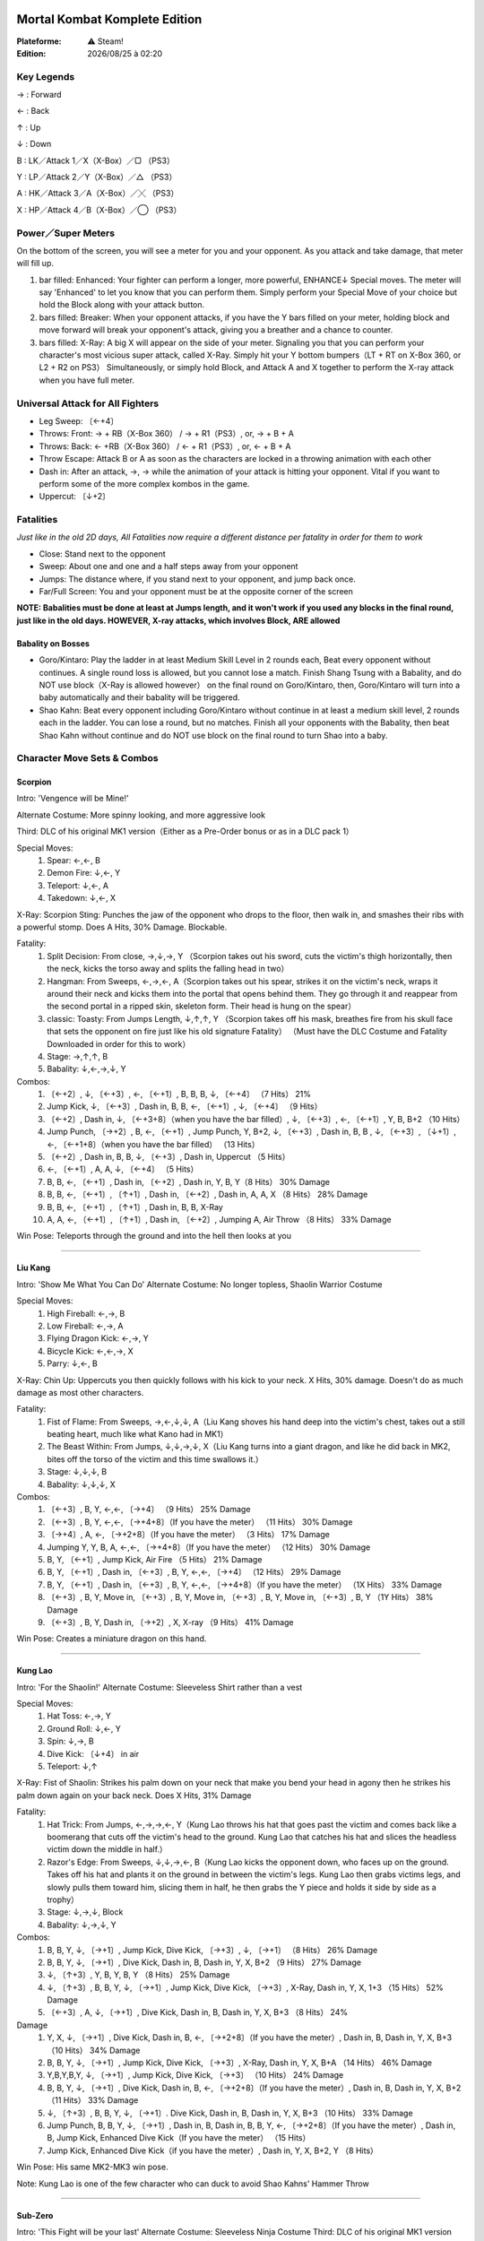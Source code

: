 .. index:: Combat, Steam Only

.. |date| date:: %Y/%m/%d
.. |time| date:: %H:%M

.. |lin| image:: ../img/linux.svg
.. |osx| image:: ../img/osx.svg
.. |win| image:: ../img/windows.svg
.. |and| image:: ../img/android.svg

.. image:: mklogo.png
    :align: right
    :width: 250px

Mortal Kombat Komplete Edition
==============================

:Plateforme: |win| ⚠ Steam!

:Edition: |date| à |time|

Key Legends
___________

→ : Forward

← : Back

↑ : Up

↓ : Down

B : LK／Attack 1／X（X-Box）／▢ （PS3）

Y : LP／Attack 2／Y（X-Box）／△ （PS3）

A : HK／Attack 3／A（X-Box）／╳ （PS3）

X : HP／Attack 4／B（X-Box）／◯ （PS3）


Power／Super Meters
___________________

On the bottom of the screen, you will see a meter for you and your opponent. As you attack and take damage, that meter will fill up.

#. bar filled: Enhanced: Your fighter can perform a longer, more powerful, ENHANCE↓ Special moves. The meter will say 'Enhanced' to let you know that you can perform them. Simply perform your Special Move of your choice but hold the Block along with your attack button.
#. bars filled: Breaker: When your opponent attacks, if you have the Y bars filled on your meter, holding block and move forward will break your opponent's attack, giving you a breather and a chance to counter.
#. bars filled: X-Ray: A big X will appear on the side of your meter.  Signaling you that you can perform your character's most vicious super attack, called X-Ray. Simply hit your Y bottom bumpers（LT + RT on X-Box 360, or L2 + R2 on PS3） Simultaneously, or simply hold Block, and Attack A and X together to perform the X-ray attack when you have full meter.


Universal Attack for All Fighters
_________________________________

- Leg Sweep:  〔←+4〕
- Throws: Front: → + RB（X-Box 360） / → + R1（PS3）, or, → + B + A
- Throws: Back: ← +RB（X-Box 360） / ← + R1（PS3）, or, ← + B + A
- Throw Escape: Attack B or A as soon as the characters are locked in a throwing animation with each other
- Dash in: After an attack, →, → while the animation of your attack is hitting your opponent. Vital if you want to perform some of the more complex kombos in the game.
- Uppercut:  〔↓+2〕


Fatalities
__________

*Just like in the old 2D days, All Fatalities now require a different distance per fatality in order for them to work*

- Close: Stand next to the opponent
- Sweep: About one and one and a half steps away from your opponent
- Jumps: The distance where, if you stand next to your opponent, and jump back once.
- Far/Full Screen: You and your opponent must be at the opposite corner of the screen

**NOTE: Babalities must be done at least at Jumps length, and it won't work if you used any blocks in the final round, just like in the old days.  HOWEVER, X-ray attacks, which involves Block, ARE allowed**

Babality on Bosses
------------------

- Goro/Kintaro: Play the ladder in at least Medium Skill Level in 2 rounds each, Beat every opponent without continues. A single round loss is allowed, but you cannot lose a match. Finish Shang Tsung with a Babality, and do NOT use block（X-Ray is allowed however） on the final round on Goro/Kintaro, then, Goro/Kintaro will turn into a baby automatically and their babality will be triggered.

- Shao Kahn: Beat every opponent including Goro/Kintaro without continue in at least a medium skill level, 2 rounds each in the ladder.  You can lose a round, but no matches. Finish all your opponents with the Babality, then beat Shao Kahn without continue and do NOT use block on the final round to turn Shao into a baby.


Character Move Sets & Combos
____________________________

Scorpion
--------

Intro: 'Vengence will be Mine!'

Alternate Costume: More spinny looking, and more aggressive look

Third: DLC of his original MK1 version（Either as a Pre-Order bonus or as in a DLC pack 1）

Special Moves:
    #.  Spear: ←,←, B
    #.  Demon Fire: ↓,←, Y
    #.  Teleport: ↓,←, A
    #.  Takedown: ↓,←, X

X-Ray: Scorpion Sting: Punches the jaw of the opponent who drops to the floor, then walk in, and smashes their ribs with a powerful stomp.  Does A Hits, 30% Damage. Blockable.

Fatality:
    #.  Split Decision: From close, →,↓,→, Y （Scorpion takes out his sword, cuts the victim's thigh horizontally, then the neck, kicks the torso away and splits the falling head in two）
    #.  Hangman: From Sweeps, ←,→,←, A（Scorpion takes out his spear, strikes it on the victim's neck, wraps it around their neck and kicks them into the portal that opens behind them. They go through it and reappear from the second portal in a ripped skin, skeleton form. Their head is hung on the spear）
    #.  classic: Toasty: From Jumps Length, ↓,↑,↑, Y （Scorpion takes off his mask, breathes fire from his skull face that sets the opponent on fire just like his old signature Fatality） （Must have the DLC Costume and Fatality Downloaded in order for this to work）
    #.  Stage: →,↑,↑, B
    #.  Babality: ↓,←,→,↓, Y

Combos:
    #.  〔←+2〕, ↓, 〔←+3〕, ←, 〔←+1〕, B, B, B, ↓, 〔←+4〕 （7 Hits） 21%
    #.  Jump Kick, ↓, 〔←+3〕, Dash in, B, B, ←, 〔←+1〕, ↓, 〔←+4〕 （9 Hits）
    #.  〔←+2〕, Dash in, ↓, 〔←+3+8〕（when you have the bar filled）, ↓, 〔←+3〕, ←, 〔←+1〕, Y, B, B+2 （10 Hits）
    #.  Jump Punch,  〔→+2〕, B, ←, 〔←+1〕, Jump Punch, Y, B+2, ↓, 〔←+3〕, Dash in, B, B , ↓, 〔←+3〕,  〔↓+1〕, ←, 〔←+1+8〕（when you have the bar filled） （13 Hits）
    #.  〔←+2〕, Dash in, B, B, ↓, 〔←+3〕, Dash in, Uppercut （5 Hits）
    #.  ←, 〔←+1〕, A, A, ↓, 〔←+4〕 （5 Hits）
    #.  B, B, ←, 〔←+1〕, Dash in,  〔←+2〕, Dash in, Y, B, Y（8 Hits） 30% Damage
    #.  B, B, ←, 〔←+1〕,  〔↑+1〕, Dash in,  〔←+2〕, Dash in, A, A, X （8 Hits） 28% Damage
    #.  B, B, ←, 〔←+1〕,  〔↑+1〕, Dash in, B, B, X-Ray
    #.  A, A, ←, 〔←+1〕,  〔↑+1〕, Dash in,  〔←+2〕, Jumping A, Air Throw （8 Hits） 33% Damage

Win Pose: Teleports through the ground and into the hell then looks at you

****

Liu Kang
--------

Intro: 'Show Me What You Can Do'
Alternate Costume: No longer topless, Shaolin Warrior Costume

Special Moves:
    #.  High Fireball: ←,→, B
    #.  Low Fireball: ←,→, A
    #.  Flying Dragon Kick: ←,→, Y
    #.  Bicycle Kick: ←,←,→, X
    #.  Parry: ↓,←, B

X-Ray: Chin Up: Uppercuts you then quickly follows with his kick to your neck. X Hits, 30% damage. Doesn't do as much damage as most other characters.

Fatality:
    #.  Fist of Flame: From Sweeps, →,←,↓,↓, A（Liu Kang shoves his hand deep into the victim's chest, takes out a still beating heart, much like what Kano had in MK1）
    #.  The Beast Within: From Jumps, ↓,↓,→,↓, X（Liu Kang turns into a giant dragon, and like he did back in MK2, bites off the torso of the victim and this time swallows it.）
    #.  Stage: ↓,↓,↓, B
    #.  Babality: ↓,↓,↓, X

Combos:
    #.   〔←+3〕, B, Y, ←,←, 〔→+4〕 （9 Hits） 25% Damage
    #.   〔←+3〕, B, Y, ←,←, 〔→+4+8〕（If you have the meter） （11 Hits） 30% Damage
    #.   〔→+4〕, A, ←, 〔→+2+8〕（If you have the meter） （3 Hits） 17% Damage
    #.  Jumping Y, Y, B, A, ←,←, 〔→+4+8〕（If you have the meter） （12 Hits） 30% Damage
    #.  B, Y,  〔←+1〕, Jump Kick, Air Fire （5 Hits） 21% Damage
    #.  B, Y,  〔←+1〕, Dash in,  〔←+3〕, B, Y, ←,←, 〔→+4〕 （12 Hits） 29% Damage
    #.  B, Y,  〔←+1〕, Dash in,  〔←+3〕, B, Y, ←,←, 〔→+4+8〕（If you have the meter） （1X Hits） 33% Damage
    #.   〔←+3〕, B, Y, Move in,  〔←+3〕, B, Y, Move in,  〔←+3〕, B, Y, Move in,  〔←+3〕, B, Y （1Y Hits） 38% Damage
    #.   〔←+3〕, B, Y, Dash in,  〔→+2〕, X, X-ray （9 Hits） 41% Damage

Win Pose: Creates a miniature dragon on this hand.

****

Kung Lao
--------

Intro: 'For the Shaolin!'
Alternate Costume: Sleeveless Shirt rather than a vest

Special Moves:
    #.  Hat Toss: ←,→, Y
    #.  Ground Roll: ↓,←, Y
    #.  Spin: ↓,→, B
    #.  Dive Kick:  〔↓+4〕 in air
    #.  Teleport: ↓,↑

X-Ray: Fist of Shaolin: Strikes his palm down on your neck that make you bend your head in agony then he strikes his palm down again on your back neck. Does X Hits, 31% Damage

Fatality:
    #.  Hat Trick: From Jumps, ←,→,→,←, Y（Kung Lao throws his hat that goes past the victim and comes back like a boomerang that cuts off the victim's head to the ground. Kung Lao that catches his hat and slices the headless victim down the middle in half.）
    #.  Razor's Edge: From Sweeps, ↓,↓,→,←, B（Kung Lao kicks the opponent down, who faces up on the ground. Takes off his hat and plants it on the ground in between the victim's legs. Kung Lao then grabs victims legs, and slowly pulls them toward him, slicing them in half, he then grabs the Y piece and holds it side by side as a trophy）
    #.  Stage: ↓,→,↓, Block
    #.  Babality: ↓,→,↓, Y

Combos:
    #.  B, B, Y, ↓, 〔→+1〕, Jump Kick, Dive Kick,  〔→+3〕, ↓, 〔→+1〕 （8 Hits） 26% Damage
    #.  B, B, Y, ↓, 〔→+1〕, Dive Kick, Dash in, B, Dash in, Y, X, B+2 （9 Hits） 27% Damage
    #.  ↓, 〔↑+3〕, Y, B, Y, B, Y （8 Hits） 25% Damage
    #.  ↓, 〔↑+3〕, B, B, Y, ↓, 〔→+1〕, Jump Kick, Dive Kick,  〔→+3〕, X-Ray, Dash in, Y, X, 1+3 （15 Hits） 52% Damage
    #.   〔←+3〕, A, ↓, 〔→+1〕, Dive Kick, Dash in, B, Dash in, Y, X, B+3 （8 Hits） 24%
Damage
    #.  Y, X, ↓, 〔→+1〕, Dive Kick, Dash in, B, ←, 〔→+2+8〕（If you have the meter）, Dash in, B, Dash in, Y, X, B+3 （10 Hits） 34% Damage
    #.  B, B, Y, ↓, 〔→+1〕, Jump Kick, Dive Kick,  〔→+3〕,  X-Ray, Dash in, Y, X, B+A （14 Hits） 46% Damage
    #.  Y,B,Y,B,Y, ↓, 〔→+1〕, Jump Kick,  Dive Kick,  〔→+3〕 （10 Hits） 24% Damage
    #.  B, B, Y, ↓, 〔→+1〕, Dive Kick, Dash in, B, ←, 〔→+2+8〕（If you have the meter）, Dash in, B, Dash in, Y, X, B+2 （11 Hits） 33% Damage
    #.  ↓, 〔↑+3〕, B, B, Y, ↓, 〔→+1〕. Dive Kick, Dash in, B, Dash in, Y, X, B+3 （10 Hits） 33% Damage
    #.  Jump Punch, B, B, Y, ↓, 〔→+1〕, Dash in, B, Dash in, B, B, Y, ←, 〔→+2+8〕（If you have the meter）, Dash in, B, Jump Kick, Enhanced Dive Kick（If you have the meter） （15 Hits）
    #.  Jump Kick, Enhanced Dive Kick（if you have the meter）, Dash in, Y, X, B+2, Y （8 Hits）

Win Pose: His same MK2-MK3 win pose.

Note: Kung Lao is one of the few character who can duck to avoid Shao Kahns' Hammer Throw

****

Sub-Zero
--------

Intro: 'This Fight will be your last'
Alternate Costume: Sleeveless Ninja Costume
Third: DLC of his original MK1 version（Either as a Pre-Order bonus or as in a DLC pack 1）

Special Moves:
    #.  Iceball: ↓,→, A
    #.  Slide: ←,→, X
    #.  Ice Clone: ↓,←, B
    #.  Ice Puddle: ↓,←, A

X-Ray: Deep Freeze: Magically grabs their internal organ that actually gets frozen, then headbutts the opponent. Does A Hits, 33% Damage

Fatality:
    #.  Have An Ice Day: From Sweep, ←,→,↓,→, X（Sub-Zero freezes the lower part of the victim's body, then rips off their torso）
    #.  Spinal Smash: From Sweeps, ↓,←,↓,→, Y（Sub-Zero rips out the spine cord from the victim, freezes the victim with the other hand, and strikes it that shatters it. He still hold the spine in his hand after that）
    #.  classic: From Close, →,↓,→, Y （Must have the DLC Costume and Fatality Downloaded in order for this to work）
    #.  Stage: →,↓,←, Y
    #.  Babality: ↓,←,↓, X

Combos:
    #.  B, ↓, 〔→+3〕, Y, B, X, ←, 〔→+4〕 （6 Hits）
    #.  Y, Y, ↓, 〔→+3〕,  〔→+3〕, X （5 Hits）
    #.  ↓, 〔←+3〕,  〔←+1〕, Y, B （4 Hits）

Win Pose: Faces the screen and shoot the iceball that freezes the screen and then cracks.

****

Sindel
------

Intro: 'You are Pathetic and weak!'
Alternate Costume: Black Costume with more of an evil-queen look like
Costume, with the ponytailed hair.

Special Moves:
    #.  Fireball: ↓,→, B
    #.  Low Fireball: ↓,→, A
    #.  Yell: ↓,←, Y
    #.  Levitate: ↓,↓,↑
    #.  Hair Whip: ↓,→, Y
    #.  Step Up: ↓,→, X

X-Ray: Queen B: Using her long hair, grabs one of victim's legs and strikes her elbows down on it. Does X Hits 31% Damage. must be blocked low.

Fatality:
    #.  Migrain: From Sweeps, ←,→,↓,→, B（Sindel yells right into the victim's ears. Victim's eyes gets widened and explode seconds later）
    #.  Mouthful: From Sweeps, ←,→,↑, Y（Sindel Screams and creates some kind of purple spear on her hand, which she shoves it into the mouth of the victim, whose head pops up）
    #.  Stage: ↓,↓,↓, B
    #.  Babality: ↓,↓,↓,↑

Combos:
    #.   〔←+1〕, Y, Dash in,  〔→+1〕, Y, ↓, 〔→+2〕 （6 Hits） 22% Damage
    #.   〔←+3〕,  〔→+2〕, Dash in,  〔→+1〕, Y, X （5 Hits） 23% Damage
    #.  X, X,  〔←+1〕, Y, Dash in, B, B, B, ↓,→, Y （9 Hits） 27% Damage
    #.   〔←+1〕, Y, ↓, 〔←+2〕, Dash in, B1, Y, Dash in, ↓, 〔→+2+8〕（If you have the meter filled） （10 Hits） 27% Damage
    #.  Jumping B,  〔←+3〕,  〔→+2〕, Dash in, Y, Y, ↓, 〔→+2〕 （9 Hits） 31% Damage
    #.   〔←+3〕,  〔→+2〕, Dash in,  〔→+1〕, Y, X-Ray（If the meter is full） （7 Hits） 39% Damage
    #.   〔←+1〕, Y, Dash in,  〔→+1〕, Y, X-Ray（If the meter is full） （7 Hits） 37% Damage
    #.  Jump Punch, Y, B, ↓, 〔←+2〕, X, X, Y, Y, Dash in, Y, Y, Y, ↓, 〔→+2+8〕（If you have the meter） （16 Hits）
    #.   〔←+3〕,  〔→+2〕, Jump Punch, Y, B, ↓, 〔→+4+8〕（If you have the meter） （10 Hits）

Win Pose: Floats in air

****

Ermac
-----

Intro: 'We are Many, You are but One'
Alternate Costume: More black in color, with a hood on his head.
Third: DLC of his original MK1 version（Either as a Pre-Order bonus or as in a DLC pack 1）

Special Moves:
    #.  Forceball: ↓,←, Y
    #.  Airblast: ↓,←, Y in air
    #.  Force Port: ↓,←, X
    #.  Force Lift: ↓,←, A
    #.  Hover Slam: ↓,↓,↑
    #.  Force Push: ←,→, A

X-Ray: Cannonball Slam: Lifts you up and slams you head first onto the ground, floats in air, and stomps on your back hard. A Hits, 35% Damage.

Fatality:
    #.  Mind Over Splatter: From Jumps, ↓,↑,↓,↓, Block（Ermac telekinectically lifts the vicitm, tears their arms and legs, then smashes them on the ground head first）
    #.  Pest Control: From Jumps, →,←,→,↓, X（Ermac shrinks the victim down, then steps on them and shoves it off like a cigarette butt）
    #.  Stage: ↓,↑,↓,↓, A
    #.  Babality: ↓,↓,←,↓, Y

Combos:
    #.   〔←+1〕, ↓, 〔←+3〕, Dash in,  〔←+1〕, B, ↓, 〔←+3〕 （10 Hits） 24% Damage
    #.  A, B, ↓, 〔←+1〕, ↓, 〔←+4〕, ←, 〔→+1〕 （7 Hits）
    #.  Y, Y, ↓, 〔←+3〕, Y, Y, ↓, 〔←+2〕 （7 Hits） 32% Damage
    #.  Jumping Y, Y, Y, ↓, 〔←+3〕,  〔↑+3〕, ↓, 〔←+4〕, X-Ray （10 Hits） 54% Damage
    #.  ↓, 〔←+1〕, Dash in, B, Y, B, ↓, 〔←+2〕 （6 Hits）
    #.  Jumping Y, Y, Y, ↓, 〔←+3〕, Dash in, Y, Y, ↓, 〔←+2〕 （8 Hits） 35% Damage
    #.  Jump Punch, A, B, ↓, 〔←+3〕, Jump Punch, ↓, 〔←+4〕, Dash in, Y, Y, ↓, 〔←+3〕 （12 Hits）
    #.  Jump Punch,  〔←+1〕, Y,  〔→+1〕, ↓, 〔←+4〕, Dash in, Y, Y, ↓, 〔←+3〕, Jump Punch, ↓, 〔←+4〕,  〔↓+1〕, ←, 〔→+3〕 （15 Hits）
    #.   〔←+1〕, B, ↓, 〔←+3〕, Jump, Air Blast （7 Hits） 22% Damage
    #.  Jumping Y, Y, Y, ↓, 〔←+3〕,  〔←+1〕, X-Ray （10 Hits） 48% Damage
    #.  Y, Y, ↓, 〔←+3〕,  〔↑+3〕, ←, 〔→+3〕, ↓, 〔←+3〕+Block（If you have the meter） （9 Hits） 33% Damage


Win Pose: Floats in the air

Note: Ermac is one of the few character who can duck to avoid Shao Kahns' Hammer Throw

****

Reptile
-------

Intro: 'Rawww'
Alternate Costume: Similar but with more colors for his ninja part of the costume.
Third: DLC of his original MK1 version（Either as a Pre-Order bonus or as in a DLC pack 1）

Special Moves:
    #.  Slow Force Ball: ←,←, B
    #.  Fast Force Ball: ←,←, A
    #.  Slide: ←,→, X
    #.  Acid Hand: ↓,←, Y
    #.  Invisibility: ↓,↑, X
    #.  Acid Spit: ↓,→, B
    #.  Elbow Dash: ←,→, Y

X-Ray: Tricky Lizard: Pokes your eyes with his fingers HARD!!!, Snaps your neck, then kicks your stomach HARD!!! Does X Hits, 30% Damage

Fatality:
    #.  Acid Yak: From sweeps, →,→,↓,↑, A（Reptile forcefully opens victim's mouth and vomits the acids into it. Reptile, them rips their still beating heart out）
    #.  Weight Loss: From Sweeps, ↓,↓,→,←, B（Reptile disappears, then cuts the victims throat（blood gushing out）, then the stomack, reappears, and with his forceball in hand, strikes it on the victim's torso which melts and explodes.）
    #.  classic: Yummy: From Jumps, ←,←,→,↓, Block（Reptile takes off his mask, and just like what he did in MK2, shoot his tongue to the victim, rips their head off and swallows it in whole）（Must have the DLC Costume and Fatality Downloaded in order for this to work）
    #.  Stage: →,↓,↓, Block
    #.  Babality: ←,→,←,↓, A

Combos:

    #.  B, Y, Y, ←, 〔←+1〕, A, Y, ←, 〔←+3〕, Uppercut （8 Hits） 29% Damage
    #.  B, Y, Y, ←, 〔←+1〕, A, Y, ←, 〔←+3〕, A, Y, B, ←, 〔→+4〕 （11 Hits） 33% Damage
    #.  B, Y, Y, ←, 〔→+2〕 （5 Hits）, 17% Damage
    #.  B, Y, Y, Enhanced Acid Ball（If you have the meter）, Dash in, A, Y, ←, 〔←+1〕, A, Y, B, ←, 〔→+4+8〕（If you have the meter） （13 Hits） 32% Damage
    #.  A, Y, B, Dash in, A, Y, ←, 〔←+3〕, Uppercut （7 Hits） 34% Damage
    #.  A, Y, B, Dash in, A, Y, ←, 〔←+3〕, Jumping Y, B, ←, 〔→+4〕 （10 Hits） 38% Damage
    #.  A, Y, B, Dash in, Jumping B, A, Y, ←, 〔←+3〕, A, Y, B, ←, 〔→+4〕 （11 Hits） 41% Damage
    #.  ←, 〔←+3〕, ←, 〔←+1〕, B, Y, Y, B （6 Hits）
    #.  Jump Punch, A, Y, ↓, 〔←+2+8〕（If you have the meter）, Dash in,  〔→+3〕, 1+Y

Win Pose: Looks at you in A↓, and shoots his long tongue at you and shakes his head like a lizard.

**SECRET BATTLE: FIGHT KLASSIC Reptile（with MK1 style Scorp and
Sub powers）: In the 'Pit' stage, when there is something going by the
moon, beat your opponet double flawless and finish him/her with a
fatality as in the original MK1 secret battle, then you will get to fight
him**

****

Kitana
------

Intro: 'You will learn Respect!'
Alternate Costume: Unmasked in a blue Y piece costume.
Third: DLC of her UMK3 version（Either as a Pre-Order bonus or as in a DLC pack 1）

Special Moves:
    #.  Fan Toss: ↓,→, B （also in air）
    #.  Upraise: ←,←, Y
    #.  Cutting Fan: ↓,→, Y
    #.  Square Boost: ↓,←, B
    #.  Pretty Kick: ↓,←, A
    #.  Fake Out Kick: ↓,←, X

X-Ray: Big Fan: With her unfolded Fan, she plants it deep into the back skull of the victim, then repeats on their skull forhead. This X-Ray can be done in the air as well, though it can be blocked. Does X Hits, 31% Damage

Fatality:
    #.  Fan Opener: From Sweep, ↓,↓,←,→, Y （Kitana takes out her fans, slices down her victim's Y arms, then cut off the victim's head）
    #.  Splitting Headache: From Sweep, →,↓,→,←, A（Kitana takes out her folded fan, impales one on the victims stomach, cuts vertically up a bit, takes it out and with the other folded fan, striked on the middle of the victim's head, that gets splited verically in two and the victim falls down）
    #.  Stage: From Close: →,↓,↓, A
    #.  Babality: →,↓,→, X

Combos:
    #.   〔→+3〕, B, ←, 〔←+2〕, Jump Kick, Air Fan, Jump Punch, Jump Kick, Air Fan （9 Hits）
    #.  Jump Punch, Y, B, ↓, 〔→+1+8〕（If you have the meter, and hold Y for Y seconds to charge it）, → or ← to cancel the charge, Dash in, A, A, ↓, 〔←+3〕 （9 Hits）
    #.   〔→+2〕, B, B, B, Y （5 Hits）
    #.   〔→+4〕, B, Dash in,  〔←+3〕, A, ←, 〔←+2〕, Dash in, Jump Kick, Air Fan, Dash in, Jump Kick, Charged Air Fan, Cancel, ↓, 〔→+2〕 （11 Hits）
    #.  Y, B, ←, 〔←+2〕, ↓, 〔←+2〕 （4 Hits）

Win Pose: Covers her face with the fan, then slowly reveals it with a cute wink!!

Note: Kitana is one of the few character who can duck to avoid Shao Kahns' Hammer Throw

****

Johnny Cage
-----------

Intro: 'I make this look Easy!'
Alternate Costume: Suit

Special Moves:
    #.  Low Fireball: ↓,→, Y
    #.  High Fireball: ↓,←, B
    #.  Flip Kick: ↓,←, A
    #.  Shadow Kick: ←,→, X
    #.  Nut Punch: ←,↓, X

X-Ray: Ball Buster: Punchs the opponent's nut, then hops and elbows the back of the crouched opponent. Can be easily blocked, but it does 4 Hits, 38% Damage if it connects.

Fatality:
    #.  Heads Up: From Close →,→,←,↓, A （Johnny pulls off the opponents head with his hands like he did in MK1, and then pulls out the victim's torso and throws it on the ground, that make the head on the ground pop up that Johnny catches it）.
    #.  And the Award Goes to: From Jumps, ↓,→,↓,→, X（Johnny strikes down his palm in the middle of the opponent's head that splits it, then takes out an Oscar trophy, saids 'And the award goes to....' and WHAM, plants the trophy into the middle of the splited head, then gently pushes with his finger, then the still standing victim, drops down to the floor）
    #.  Stage: ↓,←,→, Block
    #.  Babality: →,←,→, X

Combos:
    #.   〔←+2〕, Dash in,  〔←+3〕, B, B, ↓, 〔→+2+8〕（If you have the meter）, ←, 〔→+4+8〕（If you have the meter） （10 Hits）
    #.  Y, Y,  〔→+2〕, Dash in, X, X, ↓, 〔←+3+8〕（If you have the meter） （9 Hits）
    #.  Y, B,  〔→+2〕, ←, 〔→+4〕 （4 Hits）
    #.  Jump Punch,  〔→+4〕, Dash in, B, B, Dash in, B, B, Dash in, B, B, dash in, 4, X, ←, 〔→+4+8〕（If you have the meter） （15 Hits）
    #.   〔→+3〕, A,  〔←+3〕, ←, 〔↓+1〕 （5 Hits）
    #.  Jump Punch, Y, B, ↓, 〔←+3〕 （6 Hits）
    #.   〔↑+1〕, Dash in,  〔→+4〕, Dash in,  〔→+3〕, A, A, ↓, 〔←+3+8〕（If you have the meter） （9 Hits） 32% Damage
    #.  Hop Punch（while decending）, Dash in, B, B, Dash in, B, B, Dash in, 1, B, Dash in, ←, 〔→+4〕 （9 Hits） 30% Damage
    #.   〔→+4〕,  〔→+4〕, B, B, B, B, B, ←, 〔↓+4〕 （8 Hits） 34% Damage

Win Pose: His Sunglasses break and drop to the floor, he immediately takes out another pair, wears it and say 'Oh Yeah!

****

Jade
----

Intro: 'This will be easy'
Alternate Costume: Maskless, Bikini Clad
Third: DLC of her UMK3 version（Either as a Pre-Order bonus or as in a DLC pack 1, Used to be PS3 exclusive, not anymore. You can get it as in a DLC pack 1 for both systems）

Special Moves:
    #.  Boomerang: ↓,→, A
    #.  Boomerang Up: ↓,←, A
    #.  Boomerang Down: ↓,→, A
    #.  Shadow Kick: ↓,→, X
    #.  Shadow Flash: ←,→, A
    #.  Staff Overhead: ↓,←, Y
    #.  Staff Grab: ↓,→, Y

X-Ray: Staff Buster: Using her staff, she pokes the nut of the opponent from their back, then smashes her staff on their back

Fatality:
    #.  Head-A-Rang: From Full Screen Distance, ↑,↑,↓,→, B（Jade throws her razor-rang from a distance that cut off the opponent's head. Jade then slide dashes at them with a power kick to their stomach, and catches the falling head）
    #.  Half Mast: From Sweeps, ←,↓,←,↓, X（Jade takes out her staff, kicks the victim high in the air, plants the staff on the ground. Victim falls down and get impaled in the stomach. Jade then rips off their head and plants it on the top of the staff as a trophy）
    #.  Stage: ←,→,↓, Block
    #.  Babality: ↓,↓,→,↓, X

Combos:
    #.  Jumping B,  〔←+1〕, ↓, 〔←+2〕, Dash in,  〔←+2〕, Dash in, B, Y, Dash in, Uppercut （9 Hits） 35% Damage
    #.  A, X, ↓, 〔→+1+8〕（If you have the meter）, ↓, 〔→+4+8〕（If you have the Meter）, ↓, 〔→+4〕 （7 Hits）
    #.  Jump Punch, A, ↓, 〔←+2〕, Dash in,  〔→+2〕, B, ↓, 〔→+4〕, Dash in,  〔↓+1〕, ↓, 〔→+4〕 （8 Hits）
    #.  Jump Punch,  〔←+1〕, ↓, 〔←+2〕, Dash in,  〔←+2〕, Dash in, Y, A, ↓, 〔→+3+8〕（If you have the meter） （10 Hits）
    #.  Y, A,  〔→+2〕, ↓, 〔→+4〕, ↓, 〔→+4〕 （5 Hits）
    #.  Jumping B,  〔←+1〕, ↓, 〔←+2〕, Dash in,  〔←+2〕, ↓, 〔→+2+8〕（If you have the meter） （10 Hits） 34% Damage
    #.  Jumping B,  〔←+1〕, ↓, 〔←+2〕, Dash in,  〔←+2〕,  〔↑+3〕 （8 Hits） 32% Damage
    #.  Jumping B,  〔←+1〕, ↓, 〔←+2〕, Dash in, B, Y, B, ↓, 〔→+2〕 （11 Hits） 34% Damage
    #.  Jumping B,  〔←+1〕, ↓, 〔←+2〕, Dash in,  〔←+2〕, Dash in, B, Y, Dash in, B, Y, ↓, →+4 （12 Hits） 36% Damage
    #.  Jumping B,  〔←+1〕, ↓, 〔←+2〕, Dash in,  〔←+3〕, Y, X-Ray （8 Hits）

Win Pose: Plants her staff on the ground, and seductively dance down around it and sits on the ground.

**SECRET BATTLE: FIGHT KLASSIC JADE（with her klassic MK2 version
with Kitana's fan as her weapon and invulnerability to any projectiles
as she was when she debuted in MK2 as a secret character）: Beat
every character without losing a round, then beat Shang Tsung Double
Flawless and finish him with a Fatality**

****

Mileena
-------

Intro: 'Ah Ha Ha Ha, Let Us Dance!!'
Alternate Costume: MKD Primary Costume version
Third Costume: DLC of her UMK3 version（Either as a Pre-Order bonus or as in a DLC pack 1）
Fourth Costume: Flesh Pit Mileena, which you can unlock for completing the Challenge Tower.

Special Moves:
    #.  Sai Blast: ←,→, B
    #.  Teleport Drop: →,→, A
    #.  Leaping Neckbite: ←,→, Y
    #.  Ball Roll: ←,↓, X

X-Ray: Femme Fatale: Stabs the sais on the victim's torso number of times, and knees their head. Does 7 Hits, 33% Damage, but can be blocked.

Fatality:
    #.  Be Mine: From Jumps Distance, ←,→,←,→, Y （Mileena throws her sais into the chest of the victim from some distance, walks in close, softly grabs the victims head, turns it toward her affectionately, then Wham...  Rips it off. Mileena takes off her mask, revealing her razor shart teeth, drinks the blood before tossing the head down to the floor）
    #.  Rip Off: From Jumps, ←,→,←,↓, A（Mileena throws her sais from a distance one at a time that gets planted on the feet of the victim, much like one of Kira's Fatality in Deception, walks in and violently rips the body off, leaving only the lower part of their legs below the knee, and smashes it onto the ground）
    #.  Stage: ↓,↓,↓, B
    #.  Babality: ↓,↓,→,←, Y

Combos:
    #.   〔↑+4〕, Dash in, A, X, ←, 〔→+2〕 （8 Hits）
    #.   〔↑+4〕,  〔→+3〕, B+2, ←, 〔↓+4〕, Jump Kick, →, 〔→+3+8〕（If Meter is Available）, →, 〔→+3〕, ←, 〔→+1〕 into ←, 〔→+1+8〕（If Meter is there） （9 Hits）
    #.  Jump Punch, X, Y, →, 〔→+3〕 （4 Hits）
    #.  Jump Punch, Y, A, ←, 〔↓+4〕,  〔↑+4〕, Dash in, B, B, Y, ←, 〔→+2〕 （15 hits）
    #.  Jump Punch,  〔←+1〕, X, X, ←, 〔↓+4+8〕（If Meter is there）,  〔→+3〕, B+2, ←, 〔→+2〕 （15 Hits）
    #.   〔↑+4〕,  〔↑+4〕, Y, A, ←, 〔↓+4〕, A, X （7 Hits） 31% Damage
    #.   〔↑+4〕,  〔↑+4〕, B, B, Y, ←, 〔↓+4〕, B, B,  Y （9 Hits） 32% Damage
    #.   〔↑+4〕,  〔↑+4〕, B, B, Y, ←, 〔↓+4〕, B, B, ←, 〔→+2〕 （10 Hits） 32% Damage
    #.  Y, A, ←, 〔↓+4〕, A, X, →, 〔→+3〕, ←, 〔→+1〕 （8 hits） 34% Damage
    #.  Y, A, ←, 〔↓+4〕,  〔↑+4〕, B, B, X-Ray （13 Hits） 42% Damage

Win Pose: Jumps up to the screen in A↓ and knaws violently.

Note: Mileena is one of the few character who can duck to avoid Shao Kahns' Hammer Throw

****

Nightwolf
---------

Intro: 'Ancestors, Give Me Strength'
Alternate Costume: More Native American look that sports a big wolf-hood that comes down all the way down to his back and shirtless that make him look more Native-American.

Special Moves:
    #.  Shoulder: →,→, X
    #.  Lightning: ↓,←, A
    #.  Arrow Shoot: ↓,←, B
    #.  Reflect: ↓,←, Y
    #.  Axe Swing: ↓,→, A
    #.  Choke: ↓,→, Y

X-Ray: Ancestor's Call: Plants his Tomahawks on the shoulder of the victim from behind, and kick their back. Does A Hits, 34% Damage

Fatality:
    #.  Little Off the Top: From Jumps, ↓,→,↓,←, X（Nightwolf throws one of his Tomahawk at the opponent, that gets impaled on their head, then throws another that cuts their neck. Nightwolf walks in close and picks up the head）
    #.  Ascension: From Sweeps, ↓,↓,→,←, B（Nightwolf receives a bolt of lighting that strikes his Y tomahawks, plants his tomahawks on the shoulder of the victim, then, a blue beam of light comes out, engulfs the victim and peels the skin off, leaving the skeleton muscles remaining that falls down）
    #.  Stage: ↓,↓,↓, Block
    #.  Babality: →,←,→,←, B

Combos:
    #.   〔→+3〕, B, ↓, 〔→+1〕, B, B, ↓, 〔←+1〕, →, 〔→+4+8〕（If you have the meter） （8 Hits）
    #.   〔←+1〕, B, B, ↓, 〔→+3〕,  〔←+1〕, ↓, 〔→+1+8〕（If you have the meter）, Dash in, B, ↓, 〔→+2〕 （10 Hits）
    #.   〔←+1〕, B, B, →, 〔→+4+8〕（If you have the meter） （6 Hits）
    #.  Jumping Punch,  〔→+3〕, B, ↓, 〔→+1+8〕（If you have the meter）,  〔←+1〕, ↓, 〔→+1+8〕（If you have the meter）, Dash in, ↓, 〔→+2〕 （13 Hits）
    #.   〔→+3〕, B, ↓, 〔→+1〕, B, ↓, 〔←+1〕 （5 Hits）
    #.  B, Y, Y, ↓, 〔→+3〕, ↓, 〔→+3〕, Dash in, B, ↓, 〔→+3+8〕（If you have the meter）, ↓, 〔←+3+8〕（If you have the meter）, ↓, 〔→+2〕 （11 Hits） 41% Damage
    #.  B, Y, Y, ↓, 〔→+3〕,  〔←+2〕, ↓, 〔→+3〕, →, 〔→+4〕 （7 Hits） 31% Damage
    #.   〔→+3〕, B, ↓, 〔→+3〕,  〔←+2〕, Y, ↓, 〔→+3〕, →, 〔→+4〕 （7 Hits） 31% Damage
    #.   〔→+3〕, B, ↓, 〔→+3〕, ↓, 〔→+3〕, Dash in, B, ↓, 〔→+3+8〕（If you have the meter）, Y, ↓, 〔→+2+8〕（If you have the meter） （12 Hits） 40% Damage
    #.  Jumping Y,  〔←+2〕, Y, ↓, 〔→+3〕, ↓, 〔→+3〕, Dash in, B, ↓, 〔→+3+8〕（If you have the meter）, ↓, 〔←+3+8〕（If you have the meter）, ↓, 〔→+2〕 （11 Hits） 45% Damage
    #.  B, Y, Y, ↓, 〔→+3〕, ↓, 〔→+3〕, Dash in, B, X-Ray （9 Hits） 47% Damage
    #.  Jumping Y,  〔←+2〕, Y, ↓, 〔→+3〕,  〔←+2〕, X-Ray （8 Hits） 51% Damage

Win Pose: Plants his Tomahawks on the ground on each side, raises his hands, then the beam of light comes down and takes him away.

****

Cyrax
-----

Intro: 'Safe is Disabled, Kombat Mode Engaged'
Alternate Intro: 'I'll Kill You If I have to'
Alternate Costume: Human, non-robo version
3rd Costume: MK3 inspired. Avaliable as DLC Now.

Special Moves:
    #.  Bomb（Close）: ←,←, X
    #.  Bomb（Medium）: →,→, X
    #.  Bomb（Far）: ←,←,→, X
    #.  Net: ←,←,A
    #.  Teleport: ↓,←,B
    #.  Buzzsaw: ←,→, Y
    #.  Reverse Kick: ↓,→, A

X-Ray: Cyberdriver: Shoots up the bomb that lifts the victim up, kicks the victim and catches them in air, smashes them on the ground head first. Does A Hits, 30% Damage

Fatality:
    #.  Buzz Kill: From Close, →,↓,→,←, Y（Cyrax creates a sharp spinning blade from one of his robot arm, cuts the victim down several times with it and kicks the torso away）
    #.  Nothing But Net: From Jumps, ←,↓,←,→, B（Cyrax Shoots his net to the Victim, that makes them twitch a few seconds, that later explode to thousand pieces）
    #.  Stage: ↓,↑, Block
    #.  Babality: ↓,→,←, Y

Combos:
    #.  Jumping Y, B, Y, ←, 〔←+3〕,  〔←+2〕, Dash in, Dash in, B, Y （7 Hits） 20% Damage
    #.  Jumping Y, B, Y, ←, 〔←+3〕, Jumping Y, B, Y, A （7 Hits） 22% Damage
    #.   〔←+2〕, Dash in, B, Y, ↓, 〔→+2〕（Opponent must be in air） （5 Hits）
    #.  Jumping Y, B, Y, ←, 〔←+3〕,  〔←+2〕, Dash in, Dash in, B, Y, ←, 〔←+4+8〕（If you have the meter）, Dash in, A, A, ←, 〔←+4+8〕（If you have the meter）, Dash in, A, A, ←, 〔←+4+8〕（If you have the meter） （18 Hits） 38% Damage
    #.  Jumping Y, B, Y, ←, 〔←+3〕, Jumping Y, B, Y, B （7 Hits） 23% Damage
    #.  Jumping Y, B, Y, ←, 〔←+3〕, Jumping Y, B, Y, A, ↓, 〔→+3+8〕（If you have the meter） （10 Hits） 31% Damage
    #.  Jump Punch, Y, B, ←, 〔←+4+8〕（If you have the meter）, Dash in, A, A, ←, 〔←+3〕, Jump Punch, Dash in, B, Y, ↓, 〔→+2〕（Opponent must be in air） （13 Hits）
    #.  Jump Punch, A, A, ←, 〔←+3〕, Jump Punch, B, Y, B, ↓, 〔→+3〕,  〔↓+3〕, ↓, 〔→+3+8〕（If you have the meter） （13 Hits）

Win Pose: Drops the bomb, which explodes, that cracks the screen....

****

Noob Saibot
-----------

Intro: 'Fear Me'
Alternate Costume: Black, classic ninja-like mask and Costume.

Special Moves:
    #.  Ghostball: ↓,→, B
    #.  Blackhole（Above）: ↓,←, Y
    #.  Blackhole（Behind）: ↓,→, Y
    #.  Blackhole（In Front）: ↓,→,←, Y
    #.  Teleport Slam: ↓, ↑
    #.  Shadow Charge: ↓,→, A
    #.  Shadow Upknee: ↓,←, A
    #.  Shadow Slide: ←,→, X

X-Ray: Together Again: Noob Kicks the opponent's back, and grabs them while his shadow appears and kicks them on their stomach, who pukes. Does A Hits, 36% Damage.

Fatality:
    #.  Make A Wish: From Jumps, ←,→,←,↓, X（Noob summons his shadow partner, takes each leg of the victim and pulls opposite direction forcefally, that gets torn into Y, dropping the internal organs down the floor）
    #.  As One: From Jumps, ↓,↓,←,↓, Block（Noob summons his partner, who appears from the ground just in frong of the victim, who grabs the victim by their chest, and takes them with him into the ground. Cutting them from the torso down. Victim, now lack in their bottom, struggles and crawl toward you then they die.）
    #.  Stage: →,↓,→, Block
    #.  Babality: →,↑,→, B

Combos:
    #.  ↓, 〔←+2〕, Hop Punch,  〔←+2〕, B, X, ←, 〔→+4+8〕（If you have the meter） （5 Hits）
    #.  Jump Punch, B, Y, ↓, 〔←+3+8〕（If you have the meter） （5 Hits）
    #.   〔←+1〕, Y, B, ↓, 〔→+1〕 （4 Hits）

Win Pose: Noob and his shadow lean their shoulder together for the victory pose.

**SECRET BATTLE: FIGHT KLASSIC Noob: In the Temple arena, if you
see Noob near the altar, beat your opponent without blocking on the
deciding round to face the classic MK2 Secret Character version of
Noob-Saibot**

****

Smoke
-----

Intro: 'Where There's Smoke,There's Fire'
Alternate Costume: classic Ninja style with his hair hidden in the mask

Special Moves:
    #.  Shake: ←,→, B
    #.  Smoke Chained: ↓,←, Y
    #.  Air Throw: Block in air
    #.  Teleport: ↓,←, X
    #.  Invisibility: ↓,↑, A
    #.  Smoke Away: →,←, A
    #.  Smoke Towards: ←,→, A


X-Ray: Burnout: Grabs the opponent and does a German Supplex.  Does A Hits, 34% Damage

Fatality:
    #.  Smoked Out: From Sweep, ←,→,←,→, B （Smoke pokes his fingers on the victim's eyes, then they steams out all over the body, leaving only the skeleton, that falls down the ground）
    #.  Tremor: From Sweeps, ←,←,↓,→, Y （Smoke disappears, and all of a sudden, the victim's jaw gets split in two horizontally and their body gets chopped off in a few pieces that falls down）
    #.  Stage: →,↑,↑, B
    #.  Babality: ↓,←,↓,→,D

Combos:
    #.  Jump Punch,  〔←+2〕, A, ↓, 〔←+2〕, Jump Kick, ↓, 〔←+4〕 （8 Hits）
    #.  Jump Punch, Y, B, ↓, 〔←+2〕, Jump Punch, Jump Kick, Air Throw （8 Hits）
    #.  Jump Punch, Y, ↓, 〔←+2〕, Uppercut （6 Hits）
    #.  Jump Punch, A,  〔↓+1〕, Y, Dash in, A,  〔↓+1〕, ↓, 〔←+2+8〕（If you have the meter）, Jump Kick, Air Throw （11 Hits）
    #.  A,  〔↓+1〕, Y, Jump Kick, ↓, 〔←+4〕 （6 Hits）
    #.   〔←+2〕, ↓, 〔←+2〕,  〔↑+1〕, Dash in, A,  〔↓+1〕, Y, Jump Kick, Air Throw （9 Hits） 31% Damage
    #.  A, Y, Dash in, A,  〔↓+1〕, Y, Jump Kick, Air Throw （8 Hits） 28% Damage
    #.  A, Y, Dash in, A,  〔↓+1〕, Y, Dash in,  〔←+2〕, ↓, 〔←+2+8〕（If you have the meter） , Jump Kick, Air Throw （10 Hits） 33% Damage
    #.   〔←+2〕, ↓, 〔←+2〕, X-ray  38% Damage

Win Pose: Teleports number of times wraped in smoke.

**SECRET BATTLE: FIGHT KLASSIC Smoke: In the Living Forest, when
you see Smoke sneaking through the trees, hit 'Start' and you get to
fight his classic MK2 ninja version**

****

Sektor
------

Intro: 'I Will Show No Mercy'
Alternate Intro: 'For the Lin Kuei'
Alternate Costume: Human, Non-robo version
3rd Costume: MK3 inspired. Avaliable DLC Now.

Special Moves:
    #.  Flame Burner: ←,→, Y
    #.  Teleport Uppercut: ↓,→, X
    #.  Straight Missile: ←,→, A
    #.  Up Missile（Above）: ↓,←, A
    #.  Up Missile（Behind）: ↓,←,→, A
    #.  Up Missile（In Front）: ↓,←,→, A

X-Ray: Massive Missile: Teleport Punches the neck of the victim, and palms the stomach of the victim HARD!!!! Does A Hits, 32% Damage

Fatality:
    #.  Robo-Sek: From Full Screen away, →,↓,←,→, A（Sektor shoots X homming missiles that homes in on the X body parts of the victim）
    #.  The Scarecrow: From Full Screen Away, ↓,↓,→,←, B （Sektor shoots a little gadget（don't know what it's called） into the chest of the victim, then, keys in some kodes on his wrist, then, that gadget unfolds suddenly, creates a floating statue with head, arms and legs attached to it）
    #.  Stage: ↓,→,↓, Block
    #.  Babality: ←,↓,↓,↓, X

Combos:
    #.   〔↑+3〕, X, ↓, 〔→+4〕, Jump Kick, ↓, 〔→+4+8〕（If you have the meter）, X, ←, 〔→+3〕 （7 Hits）
    #.  Y, B, ↓, 〔→+4〕, B, Y, ↓, 〔→+4+8〕（If you have the meter）, B, ←, 〔→+2〕 （9 Hits）
    #.  Jump Kick, ↓, 〔→+4〕, X, ←, 〔→+2〕 （5 Hits）
    #.  ↓, 〔←+3〕, Jump Punch, Y, B, ↓, 〔→+4〕, Jump Kick, ↓, 〔→+4+8〕（If you have the meter）, Jump Kick, ↓, 〔→+4+8〕（If you have the meter） （11 Hits）
    #.  ↓, 〔←+3〕,  〔→+4〕, ↓, 〔→+4〕,  〔→+4〕, X （5 Hits）
    #.  B, Y,  〔←+1〕,  〔→+4〕, X, ↓, 〔→+4〕,  〔←+2〕, B （8 Hits） 36% Damage
    #.  B, Y,  〔←+1〕,  〔→+4〕, X-Ray 43% Damage
    #.  B, Y,  〔←+1〕, Jump Kick, ↓, 〔→+4〕,  〔←+2〕, B （7 Hits） 33% Damage
    #.  B, Y,  〔←+1〕, Jump Kick, ↓, 〔→+4〕, Jump Kick, ↓, 〔→+4+8〕（If you have the meter）,  〔←+2〕, B （10 Hits） 44% Damage

Win Pose: Does a one-two punch motion, then shoots something on the screan to vibrate the screen a bit, than shoots the Flamethrower to his sides by crossing his arms.

NOTE: Sektor can actually avoid Shao Kahn's Hammer Throw by crouching block. Unlike few characters who can avoid it by simply duck- ing, since he can be hit by doing that, but when you block crouching, The hammer just fly over you.

****

Sonya
-----

Intro: 'Guess I'll have to do this the hard way!'
Alternate Costume: Hot Y Piece, white Tanktop with the green short with sunglasses and hat

Special Moves:
    #.  Energy Ring Blast: ←,→, Y
    #.  Leg Grab: ←,→, X
    #.  Kiss: ↓,←, Y
    #.  Arc Kick: ↓,←, X
    #.  Kartwheel: ↓,→, A
    #.  Air Drop:  〔↓+4〕 in air

X-Ray: S→ Beat-Down: Sonya handstands, cracks the neck of the opponent with her legs, then, does a quick bike kick while she is still handstanding, Grabs the neck with her leg and smashes them head first onto the ground. 31% Damage.

Fatality:
    #.  Scissor Split: From Jumps Distance, ↓,↓,←,→, B （Sonya headstands toward the victim, grabs them with her legs, and violently rips them in two, like she did for her Fatality in MK4）
    #.  Kut-Throat: From Sweeps, ↓,←,→,←, X （With some kind of chain, she chokes the victim's neck, jumps over them facing them on her back, and cut off their head）.
    #.  Stage: ←,→,↓, Y
    #.  Babality: ↓,↓,→, A

Combos:
    #.  B, B, X, ↓, 〔→+3〕, ←, 〔→+4〕 （7 Hits） 23% Damage
    #.  B, B, X, ↓, 〔→+3+8〕（when meter is there）, ←, 〔→+4+8〕（when meter is there） （8 Hits） 28% Damage
    #.   〔→+2〕, Y, ↓, 〔→+3〕, ←, 〔→+4〕 （6 Hits） 25% Damage
    #.  Jumping Y, B2, B,  〔→+2〕,  〔↑+2〕,  〔←+2〕, B, X-Ray （18 Hits） 45% Damage
    #.   〔←+2〕, B,  〔→+2〕, Jump Kick, Air Throw （6 Hits） 26% Damage
    #.  Y, B, ↓, 〔→+3〕, Dash in,  〔←+2〕, B,  〔→+2〕, X, X （9 Hits） 28% Damage
    #.  Jumping Y, Y, B, X-Ray （14 Hits） 40% Damage
    #.   〔←+2〕, B, ↓, 〔→+3〕, Dash in,  〔←+2〕, ↓, 〔←+2〕（Stance Change）, X （8 Hits） 31% Damage
    #.  Jump Punch, Air Drop, Y, B, ↓, 〔→+3〕, Dash in, B, B, Dash in, B, B, X, ↓, 〔←+4〕 （12 Hits）

Win Pose: Does an army style hand jesture and says: 'Mission Accomplished'.

****

Jax
---

Intro: Pounds the ground 'Bring it!!'
Alternate Costume: Without the metal arm, and with some heavy military Costume.

Special Moves:
    #.  Energy Wave: ↓,←, Y
    #.  Dash Punch: ↓,→, Y
    #.  Ground Pound（Close）: ↓,←, A
    #.  Ground Pound（Medium）: ↓,→, A
    #.  Ground Pound（Far）: ↓,←,→, A
    #.  Gotcha Grab: ↓,→, B
    #.  Air Gotcha Grab: ↓,←, B
    #.  Overhead Smash: ↓,↑, X

X-Ray: Brigg's Bash: Much like one of his moves in MK2, he grabs the victim, throws them high into the air, grabs them and breaks their back twice. X Hits, 41% Damage **UNBLOCKABLE**

Fatality:
    #.  Smash and Grab: From close, ←,→,→,←, Y （Jax claps the head off of the victim, then rips their arms out）
    #.  Three Points!: From Sweeps, →,→,←,↓, A（Jax punches down the victim's body three times into the ground leaving only the head viewable, kicks it so they get firmly planted in the ground, then he kicks the head like a soccerball）
    #.  Stage: ↓,→,↓, B
    #.  Babality: ↓,↓,↓, A

Combos:
    #.  B, Y, ↓, 〔→+1+8〕（If you have the meter）: （8 Hits） 22% Damage
    #.  B+3, B+4, Y+3, Y+4: （6 Hits）13% Damage
    #.  ↓, 〔←+3〕,  〔←+1〕, Y, X, ↓, 〔→+2+8〕（If you have the meter）: （6 Hits）
    #.  ↓, 〔←+3〕, B, Y, Dash in, Y, B, ↓, 〔→+1+8〕（If you have the meter）: （11 Hits）
    #.  Jump Punch, Y,  〔→+2〕,  〔←+1〕, ↓, 〔←+1〕 （6 Hits）

Win Pose: Jax takes out his American Flag and proudly wraps himself up.  Good 'ol American Victory!!!!

Note: Jax is one of the few character who can duck to avoid Shao Kahns' Hammer Throw

****

Kano
----

Intro: 'Hmmph'
Alternate Costume: More 'Thug' look like costume that looks rather reminicent to his original MK1 costume but beige in color.

Special Moves:
    #.  Ball: →,↓,←,F
    #.  Down Ball: →,↓,←,→ （While in Air）
    #.  Up Ball: ↓,→, Y
    #.  Choke: ↓,→, B
    #.  Knife Throw: ↓,←, Y
    #.  Air Throw: Block in air

X-Ray: Just The Tip: Takes out his knives  and strikes it one by one on the victim's legs. 41% Damage. *Kano's X-ray is UNBLOCKABLE, so the opponent will have to avoid it, also, at 41%, it's one of the more powerful ones, though it lacks the ability to connect in a kombo. Use it wisely.*

Fatality:
    #.  Heartbreak: From Sweep, ←,↓,←,→, B（Kano impales his hand into the back of the victim, from behind, penetrates through their chest and out with their heart, in which is pops it up.）
    #.  Eat Your Heart Out: From Sweep, ↓,↓,→,←, X （Rips the heart out from the victim and shoves it forcefully on their head）
    #.  Stage: ↑,↑,←, X
    #.  Babality: →,↓,↓, A

Combos:
    #.  Y, B, Y, Dash in, Y, B, Y, Ball （7 Hits） 25% Damage
    #.   〔←+1〕, B, Y, Dash in,  〔←+1〕, B, Y, Ball （7 Hits） 31% Damage
    #.   〔→+3〕,  〔←+2〕, Dash in, Y, B, Y, ↓, 〔←+2〕 （6 Hits） 24% Damage
    #.  Jumping B,  〔←+1〕, B, Y, Dash in, Y, B, Y, Dash in, Y, B, Y, Ball （11 Hits） 36% Damage
    #.  Jump Punch,  〔←+1〕, B, Y, Dash in,  〔→+1〕, B, ↓, 〔→+1〕 （7 Hits）
    #.  Y, B, Y, Dash in, Y, B, Y, Dash in, Y, B, Y, Ball （10 Hits） 30% Damage
    #.  Jump Punch,  〔←+1〕, B, Y, Dash in, Y, B, Y, Jump Kick, Down Ball （11 Hits）

Win Pose: Spits out the gum he was chewing and wipes his mouth with his arm.

****

Stryker
-------

Intro: 'Police Brutality Commin' Up'
Alternate Costume: Wears a heavy 'SWAT' uniform vest.

Special Moves:
    #.  Baton Sweep: ↓,←, X
    #.  High Grenade Toss: ↓,←, Y
    #.  Low Grenade Toss: ↓,←, A
    #.  Gun Shot: ←,→, B
    #.  Roll Toss: ←,→, X

X-Ray: Busted: Flashes the light on the victim's eyes, then strikes them hard on their head with his baton. Does X Hits, 38% Damage


Fatality:
    #.  Time Served: From Close, →,↓,→ A （Stryker tasers the victim's body, and blows their head off twice with his gun）
    #.  Have a Blast, From Sweep, ↓,→,↓,→, Block （Stryker plants one of his grenade into the victim's stomach, who explodes）
    #.  Stage: →,↑,↑, A
    #.  Babality: ↓,→,↓,←, Y

Combos:
    #.  Jumping Punch,  〔←+2〕,  〔→+2〕, Dash in, Y, A, Y （8 Hits）
    #.   〔←+3〕, Y, Dash in, B, B, ←, 〔→+1+8〕（If you have the meter）, Dash in, B, ←, 〔→+4〕 （11 Hits）
    #.   〔←+1〕, Y, Y, ←, 〔→+1〕 （5 Hits）
    #.   〔←+1〕, Y, Y, ←, 〔→+1〕, Dash in, ←, 〔→+1+8〕（If you have the meter）, Dash in, B, 1, ←, 〔→+1+8〕 （16 Hits）
    #.   〔←+2〕,  〔→+2〕, X, Sweep （6 Hits） 23% Damage
    #.   〔←+2〕,  〔→+2〕, Dash in, B, Y, ←, 〔→+1〕, Dash in, Uppercut （9 Hits） 32% Damage
    #.  Jumping Y,  〔←+2〕,  〔→+2〕, Dash in, B, Y, ↓, 〔←+3〕 （8 Hits） 29% Damage
    #.  Jumping B,  〔←+1〕, Y, Y, Jumping Y, Dash in, B, Y, ←, 〔→+4〕 （9 Hits） 33% Damage
    #.  Jumping B,  〔←+1〕, Y, Y, Jumping Y, Dash in, B, Y, X-Ray （11 Hits） 50% Damage

Win Pose: Steps away from the victim, and tosses the grenade to his back to the victim who is out of site. A few seconds later, BOOM, the blood and the mess of the victim fall to Stryker's face and body.

****

Shang Tsung
-----------

Intro: 'Your Soul is Mine!!!'
Alternate Costume: Old, MK1 style

Special Moves:
    #.  FireSkull: ←,←, B
    #.  Up Skull（Above）: ↓,↑, Y
    #.  Up Skull（Behind）: ↓,→, Y
    #.  Up Skull（In Front）: ↓,←, Y
    #.  Ground Skull（Close）: ↓,↑, X
    #.  Ground Skull（Medium）: ↓,←, X
    #.  Ground Skull（Far）: ↓,→, X
    #.  Soul Steal: →,↓,←, A

X-Ray: Your Soul Is Mine: Steals the victim's soul, ripping their skin off in looks, then knees them. A Hits, 33% Damage.


Fatality:
    #.  Bang Bang!: From Jumps, ←,↓,→, A （Shang Tsung morphs into the clown and does the Joker's 'Gun Bang' Fatality from MK VS. DC, but this time, blows their head up, with the exact same joker dance abouts）
    #.  Identity Theft: From Jumps, ↓,↓,←,↓, Y （Shang Tsung goes into the victims' body through their mouth, and tear their head off then comes out）
    #.  Stage: ↑,↑,←, B
    #.  Babality: ↓,←,↓, A

Combos:
    #.  Y, Y, B, ↓, 〔↑+4〕, ↓, 〔←+4〕, ↓, 〔↑+4+8〕（If you have the meter）, Uppercut （9 Hits） 37% Damage
    #.   〔→+4〕, A, X, ↓, 〔←+4〕, ↓, 〔→+4〕, ↓, 〔↑+4+8〕（If you have the meter）, Uppercut （9 Hits） 35% Damage
    #.   〔←+1〕, Y, B, ←, 〔←+1〕: （4 Hits）
    #.  Jump Punch, Y, Y, B, ↓, 〔↑+4〕, ↓, 〔←+4〕, ↓, 〔↑+4+8〕（If you have the meter）, 1, Y, →,↓, 〔←+3〕 （13 Hits）
    #.  Jump Punch, ↓, 〔←+4〕, ↓, 〔↑+4+8〕（If you have the meter） （5 Hits）
    #.   〔←+1〕, Y, B, ↓, 〔↑+4〕8（If you have the meter）, ↓, 〔←+4〕 （8 Hits） 26% Damage
    #.  ↓, 〔↑+4+8〕（If you have the meter）, ↓, 〔←+4〕, ↓, 〔↑+4+8〕（If you have the meter）, Jumping B: （8 Hits） 25% Damage
    #.  Jumping B, Y, Y, B, ↓, 〔↑+4〕, ↓, 〔←+4〕, ↓, 〔↑+4+8〕（If you have the meter）, Uppercut （10 Hits） 40% Damage
    #.  ↓, 〔↑+4〕, Jumping B,  〔→+4〕, A, X, ↓, 〔←+4〕, ↓, 〔→+4〕, ↓, 〔↑+4+8〕（If you have the meter）, Uppercut （11 Hits） 44% Damage
    #.  ↓, 〔↑+4〕, ↓, 〔←+4〕, X-Ray: 37% Damage
    #.   〔→+4〕, A, X, ↓, 〔←+4〕, Dash in, X-Ray: 39% Damage

Win Pose: Steals the soul and create a little soul sphear on his hand.

****

Baraka
------

Intro: Clangs his blades couple times then yells 'Raaah!'.
Alternate Costume: Black costume with spikes on his shoulder

Special Moves:
    #.  Blade Charge: ↓,→, Y
    #.  Spark: ↓,←, Y
    #.  Chop Chop: ←,←, B
    #.  Blade Spin: ↓,←, A
    #.  Slices: ↓,→, B

X-Ray: Nail and Impale: Lifts the victim with one of his blades, and with another, he impales the victim's neck, retracts, then impales their eye, then, finishes off with a kick. X Hits, 32% Damage

Fatality:
    #.  Up the Middle: From Sweeps, ←,→,↓,→, B（Baraka slices off the victims arms, then, pokes one blade on the victim's chest, and with the other blade, slice the opponent in half）
    #.  Take a Spin: From Sweeps, →,→,↓,↓, A（Baraka Lifts you up with one of his blade, impaling you, then, with this other hand, spins you while you were impaled, takes his other blade from his other hands, brings it to the spinning body that shreds to the pieces）
    #.  Stage: ↓,↓,↓,↓, A
    #.  Babality: →,←,→, X

Combos:
    #.  Jump Punch, B, Y, ↓, 〔←+3+8〕（If you have the meter）: （7 Hits）
    #.  Y, Y, B+2, Dash in,  〔←+3〕, Y, ↓, 〔→+2+8〕（If you have the meter）: （8 Hits）
    #.  Y, Y, ←, 〔←+1〕: （9 Hits）  17% Damage
    #.  Jump Punch, Y, Y, B+2, Dash in,  〔←+3〕, B.←+1+8（If you have the meter） （12 Hits）
    #.   〔←+3〕, Y, ←, 〔←+1〕: （9 Hits） 17% Damage
    #.  Y, Y, B+2, Dash in, ↓, 〔←+3〕: （6 Hits） 18% Damage
    #.  Jumping Y, Y, Y, ←, 〔←+1〕: （10 Hits） 21% Damage
    #.  Jumping Y, Y, Y, B+2, Dash in, ↓, 〔→+1〕: （8 Hits） 21% Damage
    #.  Jumping Y, Y, Y, B+2, Dash in,  〔→+4〕, ←, 〔←+1〕 （13 Hits） 26% Damage

Win Pose: Swipes the ground with each of his blades then brings it together.

****

Kabal
-----

Intro: 'Let's See What You're Made Of!!'
Alternate Costume: Blue T-shirt and overall, lighter color

Special Moves:
    #.  Gas Blast: ←,←, A
    #.  Nomad Dash: ←,→, X
    #.  Buzzsaw: ←,←, A
    #.  Tornado Slam: ↓,←, Y

X-Ray: Kabal's Deep: He spins like one of his special that spins the opponent, slides into them and breaks their leg, then, from hehind, plants his hooksword on their shoulders and throws them to the opposite side. Does X Hits, 34% Damage

Fatality:
    #.  Hook Up: From Sweeps, ←,→,←,→, B （Kabal kicks the opponent who flies up, then he takes out his hooksword, strikes at the falling victim that splits their body in two vertically that falls to the ground, but the head remains on his hooksword）
    #.  It Takes Guts: From Sweeps, ↓,↓, ←,→, Block （Kabal takes out his hookswords, strikes both of them into the stomach of the victim, violently takes it out. Out comes their intestines.... He plants his hookswords on that intestines, then the vicim slowly falls down that gets the hooked section of the hooked sword gets impaled on their shoulders. SICK!!!!）
    #.  Stage: ↓,↓, X
    #.  Babality: →,↓,←, A

Combos:
    #.  Jump Kick, ←, 〔←+1〕, ←, 〔→+4〕, B, B, B, ←, 〔←+1+8〕（If you have the meter） （7 Hits）
    #.  Jump Punch,  〔→+3〕, B, ←, 〔→+4〕, Dash back, Jump Kick, ←, 〔←+1〕, Dash in, →+4, ↓, 〔←+2+8〕（If you have the meter） （10 Hits）
    #.   〔←+1〕, Y, B, Dash in, Uppercut （4 Hits）
    #.   〔←+1〕, Y, B, Jump Kick, ←, 〔←+1〕, ←, 〔→+4〕, Dash back, Jump Kick, ←, 〔←+1〕, Dash in,  〔→+4〕, ↓, 〔←+2+8〕（If you have the meter） （13 Hits）
    #.  Jump Punch,  〔→+3〕, B, ↓, 〔←+2〕 （6 Hits）
    #.  Jump Kick, Air Gas Blast, Dash in,  〔→+3〕, Y, ←, 〔→+4〕,  〔→+3〕, Y, ↓, 〔←+2〕 （10 Hits） 30% Damage
    #.   〔←+1〕, Y, B, Dash in,  〔→+3〕, X-Ray

Win Pose: Does some fancy sword-work with hookswords

****

Raiden
------

Intro: 'Thunder Take You"
Alternate Costume: Evil-looking Dark Raiden in black Costume.

Special Moves:
    #.  Lightning: ↓,←, B
    #.  Electocute: ↓,→, Y
    #.  Electric Fly: ←,→, A
    #.  Teleport: ↓,↑
    #.  Vicinity Blast: ↓,←, Y

X-Ray: Shock Therapy: Shocks the victim, Teleports behind them, Smashes their forhead HAR↓, then as they fall, give one final electric shock. Can be blocked however. X Hits 34% Damage

Fatality:
    #.  Just A Scratch: From Jumps, ↓,→,↓,→, B（Raiden Shoots Lighting Bolts to the opponent that electrocute their arms, legs, that makes them kneel on the ground. Raiden picks up the body and throws them head first onto the ground hard） *TIP: If you are not careful, you might end up behind your opponent for he may teleport when you do ↓,→, esp. if you have the sensitive controller. Just go ↓, →, ↓, → very accurately so that he won't ACCIDENTLY teleport, then hit attack B*
    #.  Transplant: From Sweeps, ←,→,→,↓, X （Raiden teleports behind the opponent, shocks their backhead and get some organ out of it, get it hit by a lightning, then strikes it back on it hard again, and remotely blows off their head, and torso）
    #.  Stage: ↓,↓,↓, Y
    #.  Babality: ↓,←,↓, X

Combos:
    #.  A, A, X,  〔←+3〕, B, Y... B, Y, B
    #.  B, Y, B, ↓, 〔→+2〕,  〔←+3〕, B, Y, ←, 〔→+3〕 （9 Hits） 29% Damage
    #.  A, A, X,  〔←+3〕, B, Y, ←, 〔→+3〕
    #.  B, Y, B, ↓, 〔→+2〕,  〔←+3〕, B, X-Ray
    #.   〔←+3〕, B, Y, ←, 〔→+3〕 （5 Hits）
    #.   〔←+3〕, B, Y, Dash in, ↓, 〔→+2〕,  〔←+3〕, B, X-ray
    #.  A, A, X, ↓,↑, ↓, 〔→+2〕,  〔←+3〕, B, Y, ←, 〔→+3〕 （9 Hits） 36% Damage
    #.   〔←+3〕, B, Y,  〔←+3〕, B, Y, Dash in, ↓, 〔→+2〕,  〔←+3〕, ←, 〔→+3〕 （10 Hits） 35% Damage
    #.  A, A, X, ↓,↑, ↓, 〔→+2〕,  〔←+3〕, B, X-Ray

****

Sheeva
------


Intro: 'For the Shokan!'
Alternate Costume: Even More Revealing Attire with some heavy make-up job on her face.

Special Moves:
    #.  Fireball: ↓,→, Y
    #.  Jump Stomp: ↓,↑
    #.  Ground Pound: ↓,←, X
    #.  Grab N Punch: ←,→, A
    #.  Anti-Air Grab: ↓,→, B
    #.  Low Grab: ↓,←, A

X-Ray: Stomps the ground that makes the victim fall over close to her, then she stomps their head hard with her leg, then repeats on their back. X Hits, 33% Damage

Fatality:
    #.  Stripped Down: From Sweeps, →,↓,↓,→, B（Sheeva grabs the victim's shoulder, Pulls off the victim's skin in halves, kicks the remaining skeleton, then show the two, sliced skin up as a trophy）
    #.  Lend A Hand: From Sweeps, →,←,→,←, X（Sheeva puts her upper two arms on her head, and with her lower two arms, tears the victim's arms and with it, slaps their own face twice and kick them away, then using those Y arms, she claps till the end）
    #.  Stage: ↓,↓,↓,↓, B
    #.  Babality: ↓,↓,↓,←, X

Combos:
    #.  Jump Punch, B, Y,  〔←+1〕, Dash in, B, ↓, 〔→+1+8〕（If you have the meter） （8 Hits）
    #.  Jump Punch, Y, B, Y,  〔→+1〕, ↓, 〔→+2〕 （6 Hits）
    #.  Y, B, Y, ↓, 〔←+4〕 （5 Hits）
    #.  Jump Punch, B, Y,  〔←+1〕, Dash in, Y, B, ←, 〔→+3+8〕（If you have the meter） （12 Hits）
    #.  Jump Punch, B, Y,  〔←+1〕, Dash in, Uppercut （5 Hits）
    #.  Jump Punch, Y, B, Y,  〔→+1〕, ←, 〔→+3+8〕（If you have the meter） （10 Hits）
    #.  A, A, ←, 〔→+3〕 （9 Hits） 24% Damage
    #.  Y, B, Y,  〔→+1〕, ←, 〔→+3〕 （11 Hits） 28% Damage
    #.   〔←+2〕, B+2, ←, 〔→+3〕 （9 Hits） 31% Damage

Win Pose: Does some sultry motion from head to toe, much like Mileena's but more, sultry, feminine motions.

****

Quan Chi
--------


How to Unlock: Beat the Story Mode and he is yours.

Intro: 'You Will Serve Me in the Netherrealm'
Alternate Costume:

Special Moves:
    #.  Skeletal Burst: ↓,←, X
    #.  Ground Burst（Close）: ↓,←, B
    #.  Ground Burst（Medium）: ↓,→, B
    #.  Ground Burst（Far）: ↓,←,→, B
    #.  Skull Ball: ↓,→, Y
    #.  Sky Drop: ↓,←, A
    #.  Trance: ←,→, A

X-Ray: Amulet Assault: Throws the green skull, that the opponent takes in their hand. Quan Chi then controls it that first hits it on their head, then he remotely twists their head then finally finishes it remote way.

Fatality:
    #.  Beat Down: From Sweeps, →,→,↓,↓, B（Quan Chi does his MK4 Leg Beat Down Fatality）
    #.  On Your Knees: From Sweeps, ↓,→,↓,→, X（Quan Chi takes out his sword, cuts off the legs of the victim, that kneels on the ground, then, cut off the head which he catches before it drops）
    #.  Stage: ←,→,↓, Y
    #.  Babality:  →,↓,←, Y

Combos:
    #.  Jump Punch, B, B, Y, ↓, 〔←+3〕（Holding F） （5 Hits）
    #.  Jump Punch, B, B, ←, 〔→+3〕 （8 Hits）
    #.  ←, 〔→+3〕,  〔→+1〕, Y, B+2 （5 Hits）
    #.  Jump Punch,  〔←+3〕, B+2, Dash in,  〔←+1〕, B, ←, 〔→+3+8〕（If you have the meter）, Jump Punch, B, B, ↓, 〔←+3+8〕（If you have the meter） （13 Hits）
    #.  Hop Punch, Dash in, Y, B, Y, ↓, 〔←+2〕 （5 Hits）


Win Pose:

****

Cyber Sub Zero
--------------

How to Unlock: Fight him and beat him in story mode on Chapter 13: Kabal in the street, then he is yours.

Intro: 'You are not so fearsome'
Alternate Costume:

Special Moves:
    #.  Ice Ball: ↓,→, B
    #.  Ice Bomb（Close）: ←,←, A
    #.  Ice Bomb（Medium）: →,→, A
    #.  Ice Bamb（Far）: ←,←,→, A
    #.  Slide: ←,→, X
    #.  Teleport: ↓,←, B
    #.  Ice Parry: ↓,←, Y
    #.  Divekick（Close） ↓, A

X-Ray: Cool Down: Creates a ball of ice and hits it hard on the backhead of the opponent, then, takes out his giant ice sword, and impails it in the back of the victim that protrudes on their stomach, than removes it.

Fatality:
    #.  Kold Fusion: From Sweeps, ↓,←,↓,→, Y （Cyber Sub punches in some codes on his wrist, then jumps onto the opponent, Gets frozen together and explode. Nothing but frozen victim's legs stands that drops to the floor a second later）
    #.  Brain Freeze: From Jumps, ↓,↓,←,↓, B （Cyber Sub shoots the icy shurikens at the head of the victim A times, that saws their brain that drops them to the floor）
    #.  Stage: ↓,↓,↑, Block
    #.  Babality: ↓,←,→, Block

Combos:
    #.  B, B, ↓, 〔→+1〕, Dash in, A, A, Y （6 Hits）
    #.  B, B, Y, ←, 〔→+4+8〕（If you have the meter） （5 Hits）
    #.  ↓, 〔→+1〕,  〔←+3〕, Y, B （4 Hits）

Win Pose:


****


.. Freddy Krueger
.. ------
..
.. How to Unlock: DLC
..
.. Intro:
..
.. Special Moves:
..     #.
..     #.
..     #.
..     #.
..     #.
..
.. X-Ray:
..
.. Fatality:
..     #.
..     #.
..     #.
..     #.
..
.. Win Pose:

****

.. Rain
.. ------
..
.. How to Unlock: DLC
..
.. Intro:
..
.. Special Moves:
..     #.
..     #.
..     #.
..     #.
..     #.
..
.. X-Ray:
..
.. Fatality:
..     #.
..     #.
..     #.
..     #.
..
.. Win Pose:


****

Kenshi
------

How to Unlock: DLC

Intro: Sit in the air floating, while his Katana is on floating on the ground as well. He Comes down to the ground and grabs his Katana.

Special Moves:
    #.  Mind Warp Sword Slash: ??
    #.  Sword Projectile Reflector: ??
    #.  Telekinetic Toss: ??
    #.  Telekinetic Punches: ??
    #.  Katana from Above: ??

X-Ray: Kenshi Rushes in and impales his Katana into the stomach of his opponent, then, take it out and smashes it into the brain of the victim.

Fatality:
    #.  （Kenshi Telekinetically brings his victim toward him, then throw his Katana that gets pinned into the ground on the back of the opponent, Kenshi then telekinectically pushes his victim who gets sliced by that Katana）*FULL FATALITY HASN'T BEEN SEEN*
    #.  （Kenshi Telekinetically slams his vicitim onto the screen in A↓ number
of times, but after that, the FULL FATALITY HASN'T BEEN REVEALED）
    #.  Stage: ??
    #.  Babality: ??

Win Pose: Spins his Katana telekinectically then pins it on the ground telekinectically

****

Skarlet
-------

How to Unlock: Downloadable Content Available Now

Intro: Blood forms on the ground then she rises from it.

Special Moves:
    #.  Up Slash: ↓,→, Y
    #.  Down Slash: ↓,←, Y
    #.  Blood Drop: ↓,←, X
    #.  Red Dash: ↓,→, A
    #.  Red Slide（During Dash）: X
    #.  Blood Ball（Drains Health）: →,↓,←, B
    #.  Dagger Toss: ↓,→, B
    #.  Air Dagger（Close）: ↓,←, B （While in Air）
    #.  Air Dagger（Far）: ↓,→, B （While in Air）

X-Ray: Skarlet palms the front jaw of the victim hard, then gives him/her a massive kick on their head. At A Hits, 27% Damage, It's the Least powerful X-ray in the game, but still, it looks great and can save you from trouble.

Fatality:
    #.  Blood Bath: From Close, ↓,←,↓,↓, BLK （Skarlet impales one of her blade into victim's ear, then plants another on their neck, and then aims her face on it, receives all the blood that sprays out.）
    #.  Make it Rain: From Jumps, →,←,↓,↓, X （Skarlet strikes one of her blade into her stomach, disappear to the ground, we then see a stream of blood going toward the victim, then about two pairs of stream of blood columns rise and pick up the victim in the air, holding them. Skarlet appears from the bottom, strikes her blade into the stomach of the opponent and takes their pool of blood onto her face）
    #.  Stage: →,←,→, B
    #.  Babality: ↓,←,↓,→, Y

Combos:
    #.   〔←+1〕, B, Dash in, ↓, 〔→+2〕, Move in, Y, Dash in, ↓, 〔→+3〕,  〔←+2〕, Move in, Y, Dash in, ↓, 〔→+3〕,  〔←+2〕, Move in, Dash in, Move in, B, B, Y, Move in, ↓, 〔→+3〕 （10 Hits） 35% Damage

Win Pose: Points her palm forward in victory.



Stages
______

    #.  Armory: A remake from the original stage in MK2. Though sometimes a glitchy floor when you do Reptile's Fatality in MK2 is no longer present, it is now back with the completely re-done, with a huge circular lave foundry in the middle.
    #.  Bell Tower: The return of the stage from MK3 that had the multi-tierd Stage Fatality. Though the Stage Fatality is no longer there, It returned, in a darker, and more true to the name looking stage
    #.  Courtyard: A return of one of the stage from the very first Mortal Kombat. Though the overall look is pretty identical, save for a fact that it now sport a much crisper graphic, but this time, you can actually feel the background that gives you a feeling that you ARE in fact in an island.
    #.  Courtyard Night: Not just the original day stage, in this game, there's also, a darker night version of the stage.
    #.  Deadpool: One of the famous stage in MK2 returns with even gorier, and more detailed Stage Fatality. In a lot more detailed, and crisper graphics. Perform your character's Stage Fatality here, and you will be greeted with one of the goriest Stage Fatality in the game.
    #.  Flesh Pits: A newly added stage in the new game. A stage where you see a bunch of experimental chambers with bodies in them.  Unfortunately, there is no Stage Fatality here.
    #.  Goro's Lair: The original boss stage in the very first game returns with a darker, cave interior feel like new stage. With actual chair with Goro sitting on. If Goro's Lair in MK1 was outside of the the cave, this time on, it's inside of the cave.
    #.  Graveyard: Another, old MK3 stage returns. This time sporting a giant soul-nado on the background, in a darker and more sinister looking stage
    #.  Hell: Scorpion's Hell in UMK3 returns. Though the old skull-filled columns are gone, it was replaced with even more sinister looking corpses on fire hanging around. To make matters even scarier, there are cursed souls arms protruding out from the hellish ground. This stage also sports a cool Stage Fatality. Though rather a simple one.  Perform your character's stage fatality here.
    #.  Jade's Desert: The stage that was in Ultimate MK3 returns. This time in front of a giant stone grave of Queen Sindel, with a cool misty effect not present in UMK3.  Can you spot Cyrax in the desert this time? for the developpers claims that they haven't forgotten about him in this game for this stage.
    #.  Koliseum: The old, MK2 boss stage returns in a lot more vast and 3↓ background with a lively crowds chanting on, with Skarlet and Kitana （sometimes Tanya） being captive on either side, instead of Kano and Sonya in MK2. With a beast called Tormentor on Shao Kahn's side.
    #.  Living Forest: Famous, animated eerie stage of MK2 returns with even more realism. This time, with an actual Stage Fatality, and a good one. Perform your characters' Stage Fatality here.
    #.  Pit: An original MK1's stage where you could uppercut your victim down to their doom is back with the famous Pit Fatality also returning.  This time there is a day version without the moon, but Stage Fatality still can be performed.
    #.  Pit Night: Same as the Pit of the day, but this time, you have a giant moon on the background, just like in the old days of MK1. Watch the moon carefully, for you can actually UNLOCK something here.
    #.  Pit Bottom: Remember the stage in MK1 where you get to fight against the secret character Reptile? It's back, and been improved drastically. This time sporting the background statues that actually spits out the fall of blood!!!
    #.  Rooftop: Another stage from MK3 returns, in a greatly improved visuals
    #.  Shao Kahn's Throne Room: A new stage added on the new game.  No stage fatality and a pure fighting arena.
    #.  Soul Chamber: A stage in MK3 returns with more animated background in a highly improved visuals.
    #.  Shang Tsung's Gardens Day/Night: Another 2 new stages that was added in the new game. Nothing special, but another great looking background to do your battle on.
    #.  Shang Tsung's Throne Room: Another classic, MK1 stage returns, with some additional effects. The windows were added on the background showing that it is pouring rain outside, and Shang once again, is seated, looking on the fight that is on the way.
    #.  Street: An old stage in MK3 returns. This time, with Tormentor doing a battle and doing damage against the defense force on the background, where there are several hi-rise buildings. Some of them are on fire. Perform your character's Stage Fatality here for a nifty new stage kill absent from MK3.
    #.  Subway: Another klassic stage from MK3 returns. With the Stage fatality retuning as well. This time, rather than just uppercutting your victim in front of the upcomming train, you actually wait for the train to come and bang your victim's head on the speeding train and toss him/her to another incomming train. BRUTAL.
    #.  Temple: Another klassic MK3 Stage returns, this time with a hidden secret. Can you find the secret battle hidden in this stage?
    #.  Tower: A klassic MK2 stage returns with a sharply re-done graphics and an upgraded outside view though the huge window behind the Shadow Priest.
    #.  Wastelands: A reddish, wasteland stage in MK2 returns in the new game with a completely different look that rather feels like you are in a deserted ancient world in a much crispier graphics.


Krypt
_____

**There are 4 hidden chests with 5,000 Coins each, on each area.  Can you find them all? Most of which are located where green spiders are crawling about, and one is on the wall near the area where green spiders are crawing about. Just go in there and wait few seconds, then you will see 'SEC' chests comming up. Open them up,then 5,000 koins are yours**

- BM1: 1,080 Coins: Living Forest Speed Painting 2
- BM2: 920 Coins: Mileena's Fatality: Rip Off （←,→,←,↓, 3）
- BM3: 800 Coins: Shang Tsung's Throne Room Concept A
- BM4: 750 Coins: Evil Monastry Speed Painting 2
- BM5: 1,040 Coins: Noob Alternate Costume Concept（Alternate Costume Unlock）
- BM6: 980 Coins: Sonya Render
- BM7: 900 Coins: Noob Alternate Damage Concept
- BM8: 1,100 Coins: Noob's Fatality: As One （↓,↓,←,↓, Block）
- BM9: 880 Coins: Dragon Concept
- BM10: 1,120 Coins: Retro Ermac Render
- BM11: 1,100 Coins: Kombat Kode: Rainbow Kombat （2 3 4 2 3 4）
- BM12: 940 Coins: Kung Lao Alternate Damage Concept
- BM13: 1,040 Coins: Sektor Primary Costume Concept
- BM14: 1,220 Coins: Raiden's Fatality: Transplant （←,→,→,↓, 4）
- BM15: 900 Coins: Shang Tsung Primary Damage Concept
- BM16: 940 Coins: Shang Tsung's ThroneRoom Music
- BM17: 750 Coins: Temple Speed Painting 2
- BM18: 960 Coins: Jax Primary Damage Concept
- BM19: 1,200 Coins: Sindel Alternate Costume Concept（Alternate Costume Unlock）
- BM20: 1,020 Coins: DeadPool Music
- BM21: 1,200 Coins: Sub-Zero Primary Costume Concept
- BM22: 920 Coins: Rooftop（Dusk） Speed Painting 2
- BM23: 980 Coins: Kitana's Fatality: Splitting Headache （→,↓,→,←, 3）
- BM24: 1,000 Coins: Street Concept
- BM25: 1,080 Coins: Shao Kahn's Throne Room Speed Painting 1
- BM26: 900 Coins: Smoke's Fatality: Tremor （←,←,↓,→, 2）
- BM27: 960 Coins: Nightwolf Primary Costume Concept
- BM28: 900 Coins: Soul Chamber Speed Painting 1
- BM29: 950 Coins: Ermac Primary Damage Concept
- BM30: 990 Coins: Kombat Kode: Sans Power （0 4 4 4 4 0）
- BM31: 860 Coins: Liu Kang Primary Costume Concept
- BM32: 950 Coins: Sonya Primary Damage Concept
- BM33: 920 Coins: Shang Tsung Garden Speed Painting 2
- BM34: 900 Coins: Liu Kang Alternate Damage Concept
- BM35: 1,300 Coins: Sonya's Fatality: Kut-Throat （↓,←,→,←, 4）
- BM36: 960 Coins: Soul Chamber Speed Painting 2
- BM37: 1,100 Coins: Mileena Shadow Render
- BM38: 1,200 Coins: Kung Lao Alternate Costume Concept（Alternate Costume Unlock）
- BM39: 1,000 Coins: Street Speed Painting 2
- BM40: 920 Coins: Nekropolis Concept 2
- BM41: 1,140 Coins: Kombat Kode: Silent Kombat （3 0 0 3 0 0）
- BM42: 860 Coins: Living Forest Music
- BM43: 940 Coins: Parasite Victims
- BM44: 1,300 Coins: Sindel's Fatality: Mouthfull （←,→,↑, 2）
- BM45: 1,000 Coins: Liu Kang Render
- BM46: 940 Coins: Deadlands Concept 2
- BM47: 1,200 Coins: Kombat Kode: Specials Disabled （7 3 1 7 3 1）
- BM48: 1,140 Coins: Liu Kang Primary Damage Concept
- BM49: 940 Coins: Meadow of Despair Concept 1
- BM50: 1,000 Coins: Jade Alternate Costume Concept（Alternate Costume Unlock）
- BM51: 1,150 Coins: Temple Speed Painting 1
- BM52: 860 Coins: Jade Primary damage Concept
- BM53: 1,150 Coins: Evil Monastery Speed Painting 1
- BM54: 990 Coins: Kombat Kode: Super Recovery （1 2 3 1 2 3）
- BM55: 880 Coins: Nightwolf Alternate Damage Concept
- BM56: 850 Coins: Wasteland Speed Painting 2
- BM57: 900 Coins: Stryker's Fatality: Have A Blast （↓,→,↓,→, Block）
- BM58: 920 Coins: Baraka Primary Costume Concept
- BM59: 900 Coins: Necropolis Concept 1
- BM60: 1,190 Coins: Kombat Kode: Throwing Encouraged （0 1 0 0 1 0）
- BM61: 1,150 Coins: Temple concept
- BM62: 820 Coins: Shang Tsung's Garden（Night） Music
- BM63: 1,450 Coins: Cyber Sub-Zero's Fatality: Brain Freeze （↓,↓,←,↓, 1）
- BM64: 1,010 Coins: Kombat Kode: Tournament Mode （1 1 1 1 1 1）
- BM65: 750 Coins: Subway Speed Painting 1
- BM66: 1,150 Coins: Reptile Fatality Sketch
- BM67: 1,000 Coins: Goro Damage Concept
- BM68: 1,200 Coins: Ermac Alternate Costume Concept（Alternate Costume Unlock）
- BM69: 1,020 Coins: Wasteland Concept
- BM70: 940 Coins: Meadow of Despair Concept 3
- BM71: 1,120 Coins: Shang Tsung's Throne Room Speed Painting 1
- BM72: 920 Coins: Scorpion's Fatality: Nether-Gate （←,→,←, 3）
- BM73: 960 Coins: Hallow of Infestation Concept 1
- BM74: 1,080 Coins: Scorpion Fatality Sketch
- BM75: 960 Coins: Cyrax Render
- BM76: 860 Coins: Reptile Primary Damage Concept
- BM77: 1,300 Coins: Kombat Kode: Zombie Kombat （6 6 6 6 6 6）
- BM78: 1,150 Coins: Subway Concept
- BM79: 920 Coins: Rooftop（Day） Speed Painting 1
- BM80: 840 Coins: Koliseum Music
- BM81: 980 Coins: Reptile Primary Costume Concept
- BM82: 960 Coins: Smoke Alternate Costume Concept（Alternate Costume Unlock）
- BM83: 820 Coins: Mileena Alternate Damage Concept

****

- DL1: FREE: Kombat Kode: Headless Kombat （8 0 8 8 0 8）
- DL2: 680 Coins: Temple Music
- DL3: 1,100 Coins: Cage Fatality Sketch
- DL4: 900 Coins: Dead Pool Concept
- DL5: 1,140 Coins: Jade's Fatality: Half Mast （←,↓,←,↓, 4）
- DL6: 800 Coins: Stryker Primary Costume Concept
- DL7: 1,160 Coins: Reptile Alternate Costume Concept（Alternate Costume Unlock）
- DL8: 900 Coins: Pit（Night） Concept
- DL9: 1,020 Coins: Wasteland Music
- DL10: 1,200 Coins: Kombat Kode: Blocking Disabled （0 2 0 0 2 0）
- DL11: 900 Coins: Cyber Sub-Zero Concept
- DL12: 800 Coins: Kombat Kode: Jumping Disabled （8 3 1 8 3 1）
- DL13: 1,150 Coins: Evil Monastery Concept
- DL14: 1,000 Coins: Kitana Primary Costume Concept
- DL15: 1,500 Coins: Johnny Cage Alternate Costume Concept（Alternate Costume Unlock）
- DL16: 800 Coins: Rooftop（Dawn）Concept
- DL17: 1,020 Coins: Kombat Kode: No Blood （9 0 0 9 0 0）
- DL18: 960 Coins: Hell Speed Paiting 2
- DL19: 1,100 Coins: Sonya Fatality Sketch
- DL20: 900 Coins: Scorpion Shadow Render
- DL21: 920 Coins: Ermac's Fatality: Pest Control （→,←,→,↓, 4）
- DL22: 750 Coins: Tormentor Model
- DL23: 1,150 Coins: Sektor Fatality Sketch
- DL24: 880 Coins: Noob Primary Costume Concept
- DL25: 1,020 Coins: Kombat Kode: Dark Kombat （0 2 2 0 2 2）
- DL26: 1,100 Coins: Armory Music
- DL27: 1,040 Coins: Sonya Primary Costume Concept
- DL28: 1,200 Coins: Sheeva Alternate Costume Concept（Alternate Costume Unlock）
- DL29: 750 Coins: TaiGore Model
- DL30: 1,000 Coins: Kano Fatality Sketch
- DL31: 880 Coins: Raiden Render
- DL32: 1,060 Coins: Kombat Kode: Hyper Fighting （0 9 1 0 9 1）
- DL33: 980 Coins: Armory Concept
- DL34: 900 Coins: Baraka Alternate Damage Concept
- DL35: 1,200 Coins: Scorpion Fatlity Sketch
- DL36: 1,160 Coins: Mileena Reveal Render
- DL37: 1,040 Coins: Kabal's Fatality: It Takes Guts （↓,↓,←,→, BLK）
- DL38: 900 Coins: Courtyard（Night） Concept
- DL39: 1,000 Coins: Jax Primary Costume Concept
- DL40: 1,080 Coins: Baraka Alternate Costume Concept（Alternate Costume Unlock）
- DL41: 880 Coins: Sindel Render
- DL42: 1,140 Coins: Flesh Pits Concept
- DL43: 1,100 Coins: Kombat Kode: Health Recovery （0 1 2 0 1 2）
- DL44: 800 Coins: Scorpion Reveal Render
- DL45: 1,060 Coins: Dead Pool Victim Concepts
- DL46: 950 Coins: Ermac Primary Costume Concept
- DL47: 1,100 Coins: Sektor Alternate Costume Concept（Alternate Costume Unlock）
- DL48: 980 Coins: Courtyard（Night） Music
- DL49: 1,020 Coins: Courtyard Speed Painting 2
- DL50: 1,020 Coins: Kombat Kode: Combos Disabled （9 3 1 9 3 1）
- DL51: 920 Coins: Scorpion Primary Costume Concept
- DL52: 1,000 Coins: Kano Primary Costume Concept
- DL53: 1,100 Coins: Hell Fatality Sketch
- DL54: 860 Coins: Shao Kahn's Throne Room Concept
- DL55: 1,060 Coins: Dead Pool Speed Painting 1
- DL56: 800 Coins: Stryker Alternate Costume Concept（Alternate Costume Unlock）
- DL57: 880 Coins: Desert Speed Painting 2
- DL58: 1,080 Coins: Rooftop（Dusk） Music
- DL59: 1,100 Coins: Armory Speed Painting 2
- DL60: 820 Coins: Graveyard Speed Painting 1
- DL61: 900 Coins: Desert Music
- DL62: 1,020 Coins: Sindel Primary Costume Concept
- DL63: 1,500 Coins: Quan Chi Alternate Costume Concept（Alternate Costume Unlock）
- DL64: 1,180 Coins: Kabal Fatality Sketch
- DL65: 900 Coins: Shao Kahn Render
- DL66: 820 Coins: Deadpool Speed Painting 2
- DL67: 940 Coins: Pit（Day） Concept
- DL68: 1,060 Coins: Koliseum Speed Painting 2
- DL69: 1,200 Coins: Kitana Alternate Costume Concept（Alternate Costume Unlock）
- DL70: 1,000 Coins: Kabal Primary Costume Concept
- DL71: 740 Coins: Graveyard Music
- DL72: 1,140 Coins: Desert Speed Painting 1
- DL73: 1,160 Coins: Kombat Kode: Disable Foreground Objects （0 0 1 0 0 1）
- DL74: 1,200 Coins: Sub-Zero Render
- DL75: 800 Coins: Flesh Pits Speed Painting 1
- DL76: 970 Coins: Kabal Fatality Sketch
- DL77: 1,100 Coins: Goro's Lair Speed Painting 1
- DL78: 1,120 Coins: Jade Render
- DL79: 1,300 Coins: Johnny Cage's Fatality: And the Winner Is （↓,→,↓,→, 4）
- DL80: 1,200 Coins: Retro Sub-Zero Render
- DL81: 1,120 Coins: Flesh Pits Speed Painting 2
- DL82: 1,000 Coins: Sonya Alternate Damage Concept
- DL83: 1,080 Coins: Kombat Kode: Power Bars Disabled （4 0 4 4 0 4）
- DL84: 820 Coins: Shao Kahn Concept
- DL85: 740 Coins: Soul Chamber Music
- DL86: 1,140 Coins: Sheeva Primary Damage Concept
- DL87: 1,180 Coins: Mileena Primary Costume Concept
- DL88: 1,200 Coins: Kabal Alternate Costume Concept（Alternate Costume Unlock）
- DL89: 1,060 Coins: Noob Primary Damage Concept
- DL90: 1,140 Coins: Courtyard（Day） Concept
- DL91: 1,060 Coins: Smoke Primary Costume Concept
- DL92: 1,040 Coins: Jax's Fatality: Three Points （→,→,←,↓, 3）
- DL93: 900 Coins: Ermac Alternate Damage Concept
- DL94: 640 Coins: Shao Kahn's Throne Room Music
- DL95: 920 Coins: Bell Tower Speed Painting 1
- DL96: 740 Coins: Kombat Kode: Psycho Kombat（7 0 7 7 0 7）
- DL97: 1,100 Coina: Bell Tower Speed Painting 2
- DL98: 980 Coins: Hell Music
- DL99: 1,040 Coins: Raiden Alternate Damage Concept
- DL100: 1,040 Coins: Raiden Primary Costume Concept
- DL101: 920 Coins: Shang Tsung Alternate Costume Concept（Alternate Costume Unlock）
- DL102: 1,020 Coins: Rooftop（Dusk） Concept
- DL103: 1,100 Coins: Kano Alternate Damage Concept
- DL104: 1,000 Coins: Cerberus Model
- DL105: 1,100 Coins: Kombat Kode: Unlimited Super Meter（4 6 6 4 6 6）
- DL106: 1,100 Coins: Sub-Zero Reveal Render
- DL107: 1,020 Coins: Goro's Lair Concept
- DL108: 980 Coins: Shang Tsung's Garden（Night） Concept
- DL109: 840 Coins: Sindel Alternate Damage Concept
- DL110: 1,060 Coins: Nightwolf Alternate Costume Concept（Alternate Costume Unlock）
- DL111: 920 Coins: Courtyard Speed Painting 1
- DL112: 840 Coins: Graveyard Speed Painting 2
- DL113: 1,280 Coins: Kombat Kode: Dream Kombat（2 2 2 5 5 5）
- DL114: 740 Coins: Evil Monastery Music
- DL115: 980 Coins: Mileena Primary Damage Concept
- DL116: 1,240 Coins: Kombat Kode: Explosive Kombat（2 2 7 2 2 7）
- DL117: 880 Coins: Sheeva Alternate Damage Concept
- DL118: 1,000 Coins: Retro Scorpion Render
- DL119: 1,500 Coins: Scorpion Alternate Costume Concept（Alternate Costume Unlock）
- DL120: 1,020 Coins: Cyrax's Fatality: Nothing But Net （←,↓,←,→, 3）
- DL121: 1,000 Coins: Living Forest Speed Painting 1

****

- HI1: 980 Coins: Koliseum Concept
- HI2: 1,000 Coins: Kung Lao Primary Costume Concept
- HI3: 1,080 Coins: Koliseum Speed Painting 1
- HI4: 920 Coins: Baraka's Fatality: Take A Spin （→,→,↓,↓, 3）
- HI5: 760 Coins: Living Forest Concept
- HI6: 940 Coins: Street Music
- HI7: 880 Coins: Shao Kahn Damage Concept
- HI8: 980 Coins: Liu Kang Alternate Costume Concept（Alternate Costume Unlock）
- HI9: 1,100 Coins: Cyrax Alternate Damage Concept
- HI10: 900 Coins: Rooftop（Day） Concept
- HI11: 1,120 Coins: Graveyard Concept
- HI12: 1,080 Coins: Shang Tsung's Fatality: Identity Theft: （↓,↓, ←, ↓, 2）
- HI13: 820 Coins: Shang Tsung Alternate Damage Concept
- HI14: 780 Coins: Armory Speed Painting 1
- HI15: 1,140 Coins: Kombat Kode: Enhance Moves Disabled（0 5 1 1 5 0）
- HI16: 780 Coins: Soul Chamber Concept
- HI17: 1,000 Coins: Jade Primary Costume Concept
- HI18: 1,100 Coins: Kano's Fatality: Eat Your Heart Out: （↓,↓,→,←, 4）
- HI19: 960 Coins: Goro's Lair Speed Painting 2
- HI20: 920 Coins: Sheeva Primary Costume Concept
- HI21: 750 Coins: Subway Speed Painting 2
- HI22: 800 Coins: Sonya Alternate Costume Concept（Altenate Costume Unlock）
- HI23: 1,060 Coins: Shang Tsung's Throne Room Speed Painting 2
- HI24: 1,050 Coins: Kombat Kode: Xrays Disabled（2 4 2 2 4 2）
- HI25: 960 Coins: Executioner Concept
- HI26: 1,020 Coins: Bell Tower Music
- HI27: 820 Coins: Shang Tsung's Garden（Day） Concept
- HI28: 1,180 Coins: Liu Kang's Fatality: The Beast WIthin （↓,↓,→,↓, 4）
- HI29: 860 Coins: Bell Tower Concept
- HI30: 1,020 Coins: Quan Chi Fatality Sketch
- HI31: 1,180 Coins: Reptile Alternate Damage Concept
- HI32: 1,140 Coins: Sektor Primary Damage Concept
- HI33: 1,140 Coins: Mileena Alternate Costume Concept（Alternate Costume Unlock）
- HI34: 1,120 Coins: Shang Tsung Primary Costume Concept
- HI35: 940 Coins: Courtyard（Day） Music
- HI36: 840 Coins: Johnny Cage Primary Damage Concept
- HI37: 1,200 Coins: Kombat Kode: Quick Uppercut Recovery（3 0 3 3 0 3）
- HI38: 940 Coins: Goro's Lair Music
- HI39: 1,340 Coins: Quan Chi's Fatality: On Your Knees （↓,→,↓,→, 4）
- HI40: 880 Coins: Sindel Primary Damage Concept

****

- MD1: 820 Coins: Rooftop（Dusk） Speed Painting 1
- MD2: 1,260 Coins: Nightwolf's Fatality: Ascension （↓,↓,→,←, 1）
- MD3: 1,060 Coins: Living Forest Trees
- MD4: 880 Coins: Flesh Pits Music
- MD5: 840 Coins: Nekropolis Concept 6
- MD6: 1,200 Coins: Cyrax Alternate Costume Concept（Alternate Costume Unlock）
- MD7: 1,050 Coins: Cyrax Primary Costume Concept
- MD8: 920 Coins: Nekropolis Concept 3
- MD9: 1,260 Coins: Kombat Kode: Armless Kombat （9 1 1 9 1 1）
- MD10: 760 Coins: Rooftop （Dawn） Speed Painting 1
- MD11: 1,280 Coins: Sektor's Fatality: The Scarecrow: （↓,↓,→,←, 1）
- MD12: 1,000 Coins: Jax Alternate Damage Concept
- MD13: 1,060 Coins: Meadow of Despair Concept 2
- MD14: 940 Coins: Raiden Alternate Costume Concept（Alternate Costume Unlock）
- MD15: 940 Coins: Street Speed Painting 1
- MD16: 840 Coins: Rooftop（Dawn） Speed Painting 2
- MD17: Kombat Kode: Breakers Disabled （0 9 0 0 9 0）
- MD18: 800 Coins: Pit Bottom Concept
- MD19: 960 Coins: Hallow of Infestation Concept 2
- MD20: 1,100 Coins: Johnny Cage Primary Costume Concept
- MD21: 1,300 Coins: Sheeva's Fatality: Lend A Hand （→,←,→,←, 4）
- MD22: 1,080 Coins: Desert Concept
- MD23: 1,180 Coins: Kitana Alternate Damage Concept
- MD24: 1,120 Coins: Jade Alternate Damage Concept
- MD25: 1,200 Coins: Kano Alternate Costume Concept（Alternate Costume Unlock）
- MD26: 940 Coins: Rooftop（Day） Speed Painting 2
- MD27: 800 Coins: Retro Reptile Render
- MD28: 1,010 Coins: Kombat Kode: Throwing Disabled （1 0 0 1 0 0）
- MD29: 840 Coins: Shang Tsung's Throne Room Concept B
- MD30: 1,100 Coins: Shang Tsung's Garden Speed Painting 1
- MD31: 960 Coins: Kung Lao's Fatality: Razor's Edge （↓,↓,→,←, 1）
- MD32: 1,040 Coins: Kitana Primary Damage Concept
- MD33: 1,000 Coins: Subway Music
- MD34: 920 Coins: Kano Primary Damage Concept
- MD35: 880 Coins: Baraka Primary Damage Concept
- MD36: 1,200 Coins: Jax Alternate Costume Concept（Alternate Costume Unlock）
- MD37: 1,000 Coins: Goro Render
- MD38: 1,060 Coins: Early Krypt Entrance Concept 3
- MD39: 1,200 Coins: Kombat Kode: Invisible Kombat （7 7 0 7 7 0）
- MD40: 900 Coins: Jax Render
- MD41: 820 Coins: Blood Marsh Concept 2
- MD42: 1,280 Coins: Reptile's Fatality: Weight Loss （↓,↓,→,←, 1）
- MD43: 840 Coins: Hell Concept
- MD44: 1,000 Coins: Shao Kahn's Throne Room Speed Painting 2
- MD45: 1,280 Coins: Kombat Kode: Vampire Kombat （4 2 4 4 2 4）
- MD46: 1,120 Coins: Scorpion Primary Damage Concept
- MD47: 1,200 Coins: Kombat Kode: Double Dash （3 9 1 1 9 3）
- MD48: 940 Coins: Kitana Render
- MD49: 1,100 Coins: Skeletal Statues
- MD50: 1,040 Coins: Sub-Zero Shadow Render
- MD51: 1,140 Coins: Sub-Zero's Fatality: Spinal Smash （↓,←,↓,→, 2）
- MD52: 920 Coins: Pit（Night） Music
- MD53: 1,100 Coins: Ermac Render
- MD54: 1,000 Coins: Sub-Zero's Alternate Costume Concept（Alternate Costume Unlock）
- MD55: 880 Coins: Scorpion Render


Kombat Codes
____________

Legende：

- 0 Dragon
- 1 MK
- 2 Lance/Fleche
- 3 Shao Khan
- 4 ？
- 5 Ying Yang
- 6 Crane
- 7 Goro
- 8 Sai
- 9 Raiden

Codes：

- 0 0 1 0 0 1 （Dragon, Dragon, MK, Dragon, Dragon, MK）: Disable Foreground Objects
- 0 1 0 0 1 0 （Dragon, MK, Dragon, Dragon, MK, Dragon）: Throwing Encouraged
- 0 1 2 0 1 2 （Dragon, MK, Spear, Dragon, MK, Spear）: Health Recovery
- 0 2 0 0 2 0 （Dragon, Spear, Dragon, Dragon, Spear, Dragon）: Blocking Disabled
- 0 2 2 0 2 2 （Dragon, Spear, Spear, Dragon, Spear, Spear）: Dark Kombat
- 0 4 4 4 4 0 （Dragon, ?, ?, ?, ?, Dragon）: Sans Power
- 0 5 1 1 5 0 （Dragon, YinYang, MK, MK, YinYang, Dragon）: Enhance Moves Disabled
- 0 9 0 0 9 0 （Dragon, Raiden, Dragon, Dragon, Raiden, Dragon）: Breakers Disabled
- 0 9 1 0 9 1 （Dragon, Raiden, MK, Dragon, Raiden, MK）: Hyper Fighting
- 1 0 0 1 0 0 （MK, Dragon, Dragon, MK, Dragon, Dragon）: Throwing Disabled
- 1 1 1 1 1 1 （MK, MK,MK, MK, MK, MK）: Tournament Mode
- 1 2 3 1 2 3 （MK, Spear, Shao Kahn, MK, Spear, Shao Kahn）: Super Recovery
- 2 2 2 5 5 5 （Spear, Spear, Spear, YinYang, YinYang, YinYang）: Dream Kombat
- 2 2 7 2 2 7 （Spear, Spear, Goro, Spear, Spear, Goro）: Explosive Kombat
- 2 3 4 2 3 4 （Spear, Shao Kahn, ?, Spear, Shao Kahn, ?）: Rainbow Kombat
- 2 4 2 2 4 2 （Spear, ?, Spear, Spear, ?, Spear）: XRays Disabled.
- 3 0 0 3 0 0 （Shao Kahn, Dragon, Dragon, Shao Kahn, Dragon, Dragon）: Silent Kombat
- 3 0 3 3 0 3 （Shao Kahn, Dragon, Shao Kahn, Shao Kahn, Dragon, Shao Kahn）: Quick Uppercut Recovery
- 3 9 1 1 9 3 （Shao Kahn, Raiden, MK, MK, Raiden, Shao Kahn） Double Dash
- 4 0 4 4 0 4 （?, Dragon, ?, ?, Dragon, ?） Power Bars Disabled
- 4 2 4 4 2 4 （?, Spear, ?, ?, Spear, ?）: Vampire Kombat
- 4 6 6 4 6 6 （?, Skull, Skull, ?, Skull, Skull）: Unlimited Super Meter
- 6 6 6 6 6 6 （Skull, Skull, Skull, Skull, Skull, Skull）: Zombie Kombat
- 7 0 7 7 0 7 （Goro, Dragon, Goro, Goro, Dragon, Goro）: Psycho Kombat
- 7 3 1 7 3 1 （Goro, Shao Kahn, Dragon, Goro, Shao Kahn, Dragon）: Specials Disabled
- 7 7 0 7 7 0 （Goro, Goro, Dragon, Goro, Goro, Dragon）: Invisible Kombat
- 8 0 8 8 0 8 （Sais, Dragon, Sais, Sais, Dragon, Sais）: Headless Kombat
- 8 3 1 8 3 1 （Sais, Shao Kahn, MK, Sais, Shao Kahn, MK）: Jumping Disabled
- 9 0 0 9 0 0 （Raiden, Dragon, Dragon, Raiden, Dragon, Dragon）: No Blood
- 9 1 1 9 1 1 （Raiden, MK, MK, Raiden, MK, MK）: Armless Kombat
- 9 3 1 9 3 1 （Raiden, Shao Kahn, MK, Raiden, Shao Kahn, MK）: Combos Disabled



..  Trophy/Awards List
    __________________


    - A for Effort: Complete Tutorial Mode
    - Arcade Champion: Complete Arcade Ladder with All Fighters
    - Back in Time: Complete Story Mode 100%
    - Best…Alternate…Ever!: Unlock Flesh Pit Mileena Costume
    - Block This: Perform 10 hit kombo with any fighter
    - Brotherhood of Shadow: Discover and Fight Hidden Kombatant 4 in Arcade Ladder
    - Complet-ality: Perform 1 of each type of "-ality"
    - Cold Fusion: Unlock Hidden Fighter "Cyber Sub-Zero"
    - Cyber Challenger: Complete 100 Online Matches
    - Dim Mak!: Complete ALL Test Your Strike Mini Game Challenges
    - Don't Jump!: Win a Ranked Online Match Without Jumping
    - e-X-cellent!: Successfully land every playable fighter's X-Ray
    - Fatality: Perform a Fatality
    - Finish Him?: Perform Any Fighter's Hidden Finishing Move
    - Finish What You Start!: Perform a Fatality with ALL Playable Fighters
    - Halfway There: Complete Story Mode 50%
    - Hide and Seek: Discover and Fight Hidden Kombatant 2 in Arcade Ladder
    - Humiliation: Get a Flawless Victory in an Online Match
    - I 'Might' Be the Strongest: Complete ALL Test Your Might Mini-Game Challenges
    - I'm not Dead Yet: Comeback with  under 10% health in Online Ranked Match
    - Ladder Master:  Comeplete Arcade Ladder on Max Difficulty without using a Continue
    - License to Kill: Complete Fatality Trainer
    - Luck Be A Lady: Get All MK Dragons in Test Your Luck
    - My Kung Fu Is Strong: Gain Mastery of 1 Fighter
    - My Kung Fu Is Stronger: Gain Mastery of ALL Fighters
    - Outstanding!: Win10 Ranked Online Matches in a row
    - Pit Master: Discover and Fight Hidden Hidden Kombatant 3 in Arcade Ladder
    - Quan-Tease: Unlock Hidden Figther "Quan Chi"
    - Robots Rule: Complete Tag Ladder with Robo Sektor and Cyrax
    - Tag, You're It!: Perform and land a Tag Combo
    - The Competitor: Complete 200 Versus Matches（both online or offline）
    - The Grappler: Perform every fighter's forward and backwards throws
    - The Krypt Keeper: Unlock 100% of the Krypt
    - There Can Be Only One!: Win 10 King of the Hill Matches in a row
    - There Will Be Blood!: Spill 10,000 pints of Blood
    - These Aren't My Glasses!: Complete All Test Your Sight Mini Game Challenges
    - Throws Are for Champs: Perform 8 Throws in an Online Ranked Match
    - Tough Guy!: Win an Online Match
    - Tower Apprentice: Complete 25 Tower Missions
    - Tower master: Complete ALL Tower Missions
    - Turtle!: Win both rounds with timer running out in an On-line Ranked Match
    - Ultimate Humiliation: Unlock and perform Babality for ALL characters including the hidden unlockable characters.
    - Ultimate Respect: Earn 2,500 Respect Points via King of the Hill Matches
    - Undertaker: Unlock 50% of the Krypt
    - Wavenet…: Win 100 Total Online Matches
    - What Does This Button Do?: Complete Arcade Ladder Without Blocking （Allowed to continue）
    - Where's The Arcade?: Complete Arcade Ladder with Any Fighter
    - You've Got Style: Unlock all alternate Costumes
    - You Found Me!: Discover and Fight Hidden Kombatant 1 in Arcade Ladder
    - You Will Learn Respect!: Earn 1,000 Respect Points via King of the Hill Matches

